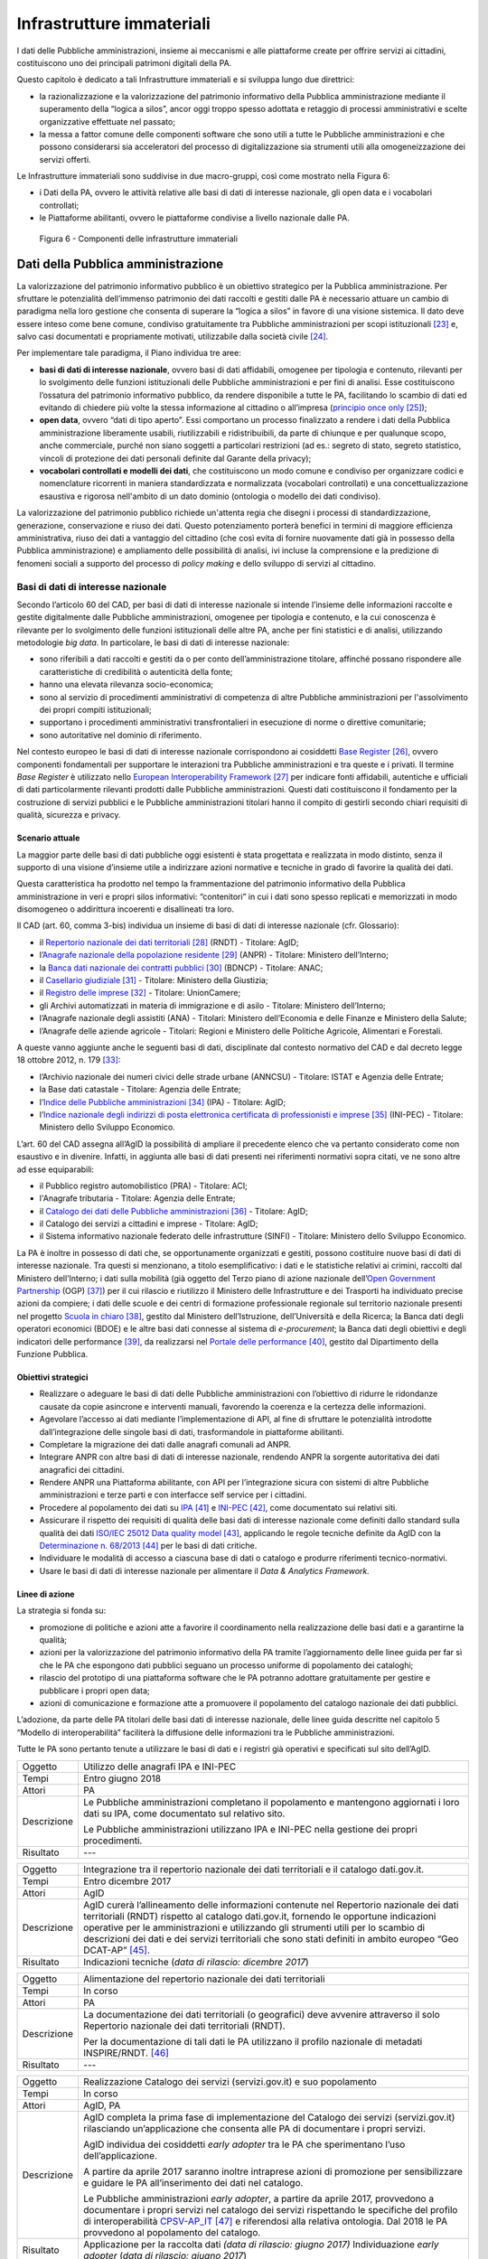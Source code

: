 Infrastrutture immateriali
==========================

I dati delle Pubbliche amministrazioni, insieme ai meccanismi e alle
piattaforme create per offrire servizi ai cittadini, costituiscono uno
dei principali patrimoni digitali della PA.

Questo capitolo è dedicato a tali Infrastrutture immateriali e si
sviluppa lungo due direttrici:

-  la razionalizzazione e la valorizzazione del patrimonio informativo
   della Pubblica amministrazione mediante il superamento della “logica
   a silos”, ancor oggi troppo spesso adottata e retaggio di processi
   amministrativi e scelte organizzative effettuate nel passato;

-  la messa a fattor comune delle componenti software che sono utili a
   tutte le Pubbliche amministrazioni e che possono considerarsi sia
   acceleratori del processo di digitalizzazione sia strumenti utili
   alla omogeneizzazione dei servizi offerti.

Le Infrastrutture immateriali sono suddivise in due macro-gruppi, così
come mostrato nella Figura 6:

-  i Dati della PA, ovvero le attività relative alle basi di dati di
   interesse nazionale, gli open data e i vocabolari controllati;

-  le Piattaforme abilitanti, ovvero le piattaforme condivise
   a livello nazionale dalle PA.

.. figure:: media/figura6.svg
   :width: 100%

   Figura 6 - Componenti delle infrastrutture immateriali

Dati della Pubblica amministrazione 
------------------------------------

La valorizzazione del patrimonio informativo pubblico è un obiettivo
strategico per la Pubblica amministrazione. Per sfruttare le
potenzialità dell’immenso patrimonio dei dati raccolti e gestiti dalle
PA è necessario attuare un cambio di paradigma nella loro gestione che
consenta di superare la “logica a silos” in favore di una visione
sistemica. Il dato deve essere inteso come bene comune, condiviso
gratuitamente tra Pubbliche amministrazioni per scopi
istituzionali [23]_ e, salvo casi documentati e propriamente motivati,
utilizzabile dalla società civile [24]_.

Per implementare tale paradigma, il Piano individua tre aree:

-  **basi di dati di interesse nazionale**, ovvero basi di dati
   affidabili, omogenee per tipologia e contenuto, rilevanti per lo
   svolgimento delle funzioni istituzionali delle Pubbliche
   amministrazioni e per fini di analisi. Esse costituiscono l’ossatura
   del patrimonio informativo pubblico, da rendere disponibile a tutte
   le PA, facilitando lo scambio di dati ed evitando di chiedere più
   volte la stessa informazione al cittadino o all’impresa (`principio
   once only <http://ec.europa.eu/transparency/regdoc/rep/1/2016/EN/1-2016-179-EN-F1-1.PDF>`__\  [25]_);

-  **open data**, ovvero “dati di tipo aperto”. Essi comportano un
   processo finalizzato a rendere i dati della Pubblica amministrazione
   liberamente usabili, riutilizzabili e ridistribuibili, da parte di
   chiunque e per qualunque scopo, anche commerciale, purché non siano
   soggetti a particolari restrizioni (ad es.: segreto di stato, segreto
   statistico, vincoli di protezione dei dati personali definite dal
   Garante della privacy);

-  **vocabolari controllati e modelli dei dati**, che costituiscono un
   modo comune e condiviso per organizzare codici e nomenclature
   ricorrenti in maniera standardizzata e normalizzata (vocabolari
   controllati) e una concettualizzazione esaustiva e rigorosa
   nell'ambito di un dato dominio (ontologia o modello dei dati
   condiviso).

La valorizzazione del patrimonio pubblico richiede un'attenta regia che
disegni i processi di standardizzazione, generazione, conservazione e
riuso dei dati. Questo potenziamento porterà benefici in termini di
maggiore efficienza amministrativa, riuso dei dati a vantaggio del
cittadino (che così evita di fornire nuovamente dati già in possesso
della Pubblica amministrazione) e ampliamento delle possibilità di
analisi, ivi incluse la comprensione e la predizione di fenomeni sociali
a supporto del processo di *policy making* e dello sviluppo di servizi
al cittadino.

Basi di dati di interesse nazionale
~~~~~~~~~~~~~~~~~~~~~~~~~~~~~~~~~~~

Secondo l’articolo 60 del CAD, per basi di dati di interesse nazionale
si intende l’insieme delle informazioni raccolte e gestite digitalmente
dalle Pubbliche amministrazioni, omogenee per tipologia e contenuto, e
la cui conoscenza è rilevante per lo svolgimento delle funzioni
istituzionali delle altre PA, anche per fini statistici e di analisi,
utilizzando metodologie *big data*. In particolare, le basi di dati di
interesse nazionale:

-  sono riferibili a dati raccolti e gestiti da o per conto
   dell’amministrazione titolare, affinché possano rispondere alle
   caratteristiche di credibilità o autenticità della fonte;

-  hanno una elevata rilevanza socio-economica;

-  sono al servizio di procedimenti amministrativi di competenza di
   altre Pubbliche amministrazioni per l'assolvimento dei propri compiti
   istituzionali;

-  supportano i procedimenti amministrativi transfrontalieri in
   esecuzione di norme o direttive comunitarie;

-  sono autoritative nel dominio di riferimento.

Nel contesto europeo le basi di dati di interesse nazionale
corrispondono ai cosiddetti `Base
Register <https://ec.europa.eu/isa2/sites/isa/files/presentations/peter-burian.pdf>`__\  [26]_,
ovvero componenti fondamentali per supportare le interazioni tra
Pubbliche amministrazioni e tra queste e i privati. Il termine *Base
Register* è utilizzato nello `European Interoperability
Framework <https://joinup.ec.europa.eu/asset/eia/description>`__\  [27]_
per indicare fonti affidabili, autentiche e ufficiali di dati
particolarmente rilevanti prodotti dalle Pubbliche amministrazioni.
Questi dati costituiscono il fondamento per la costruzione di servizi
pubblici e le Pubbliche amministrazioni titolari hanno il compito di
gestirli secondo chiari requisiti di qualità, sicurezza e privacy.

Scenario attuale
^^^^^^^^^^^^^^^^

La maggior parte delle basi di dati pubbliche oggi esistenti è stata
progettata e realizzata in modo distinto, senza il supporto di una
visione d’insieme utile a indirizzare azioni normative e tecniche in
grado di favorire la qualità dei dati.

Questa caratteristica ha prodotto nel tempo la frammentazione del
patrimonio informativo della Pubblica amministrazione in veri e propri
silos informativi: “contenitori” in cui i dati sono spesso replicati e
memorizzati in modo disomogeneo o addirittura incoerenti e disallineati
tra loro.

Il CAD (art. 60, comma 3-bis) individua un insieme di basi di dati di
interesse nazionale (cfr. Glossario):

-  il `Repertorio nazionale dei dati
   territoriali <http://www.rndt.gov.it/>`__\  [28]_ (RNDT) - Titolare:
   AgID;

-  l’\ `Anagrafe nazionale della popolazione
   residente <http://www.registroimprese.it/>`__\  [29]_ (ANPR) -
   Titolare: Ministero dell’Interno;

-  la `Banca dati nazionale dei contratti
   pubblici <http://portaletrasparenza.anticorruzione.it/microstrategy/html/index.htm>`__\  [30]_
   (BDNCP) - Titolare: ANAC;

-  il `Casellario
   giudiziale <https://certificaticasellario.giustizia.it/sac/>`__\  [31]_ -
   Titolare: Ministero della Giustizia;

-  il `Registro delle
   imprese <http://www.registroimprese.it/>`__\  [32]_ - Titolare:
   UnionCamere;

-  gli Archivi automatizzati in materia di immigrazione e di asilo -
   Titolare: Ministero dell’Interno;

-  l’Anagrafe nazionale degli assistiti (ANA) - Titolari: Ministero
   dell’Economia e delle Finanze e Ministero della Salute;

-  l’Anagrafe delle aziende agricole - Titolari: Regioni e Ministero
   delle Politiche Agricole, Alimentari e Forestali.

A queste vanno aggiunte anche le seguenti basi di dati, disciplinate dal
contesto normativo del CAD e dal decreto legge 18 ottobre 2012, n.
179 [33]_:

-  l’Archivio nazionale dei numeri civici delle strade urbane (ANNCSU) -
   Titolare: ISTAT e Agenzia delle Entrate;

-  la Base dati catastale - Titolare: Agenzia delle Entrate;

-  l’\ `Indice delle Pubbliche
   amministrazioni <http://www.indicepa.gov.it>`__\  [34]_ (IPA) -
   Titolare: AgID;

-  l’\ `Indice nazionale degli indirizzi di posta elettronica
   certificata di professionisti e
   imprese <https://www.inipec.gov.it>`__\  [35]_ (INI-PEC) - Titolare:
   Ministero dello Sviluppo Economico.

L’art. 60 del CAD assegna all’AgID la possibilità di ampliare il
precedente elenco che va pertanto considerato come non esaustivo e in
divenire. Infatti, in aggiunta alle basi di dati presenti nei
riferimenti normativi sopra citati, ve ne sono altre ad esse
equiparabili:

-  il Pubblico registro automobilistico (PRA) - Titolare: ACI;

-  l'Anagrafe tributaria - Titolare: Agenzia delle Entrate;

-  il `Catalogo dei dati delle Pubbliche
   amministrazioni <http://www.dati.gov.it>`__\  [36]_ - Titolare:
   AgID;

-  il Catalogo dei servizi a cittadini e imprese - Titolare: AgID;

-  il Sistema informativo nazionale federato delle infrastrutture
   (SINFI) - Titolare: Ministero dello Sviluppo Economico.

La PA è inoltre in possesso di dati che, se opportunamente organizzati e
gestiti, possono costituire nuove basi di dati di interesse nazionale.
Tra questi si menzionano, a titolo esemplificativo: i dati e le
statistiche relativi ai crimini, raccolti dal Ministero dell’Interno; i
dati sulla mobilità (già oggetto del Terzo piano di azione nazionale
dell’\ `Open Government
Partnership <http://open.gov.it/terzo-piano-dazione-nazionale/>`__
(OGP) [37]_) per il cui rilascio e riutilizzo il Ministero delle
Infrastrutture e dei Trasporti ha individuato precise azioni da
compiere; i dati delle scuole e dei centri di formazione professionale
regionale sul territorio nazionale presenti nel progetto `Scuola in
chiaro <http://cercalatuascuola.istruzione.it>`__\  [38]_, gestito dal
Ministero dell’Istruzione, dell’Università e della Ricerca; la Banca
dati degli operatori economici (BDOE) e le altre basi dati connesse al
sistema di *e-procurement*; la Banca dati degli obiettivi e degli
indicatori delle performance [39]_, da realizzarsi nel `Portale delle
performance <https://performance.gov.it/>`__\  [40]_, gestito dal
Dipartimento della Funzione Pubblica.

Obiettivi strategici
^^^^^^^^^^^^^^^^^^^^

-  Realizzare o adeguare le basi di dati delle Pubbliche
   amministrazioni con l’obiettivo di ridurre le ridondanze causate da
   copie asincrone e interventi manuali, favorendo la coerenza e la
   certezza delle informazioni.

-  Agevolare l’accesso ai dati mediante l’implementazione di API, al
   fine di sfruttare le potenzialità introdotte dall’integrazione delle
   singole basi di dati, trasformandole in piattaforme abilitanti.

-  Completare la migrazione dei dati dalle anagrafi comunali ad ANPR.

-  Integrare ANPR con altre basi di dati di interesse nazionale,
   rendendo ANPR la sorgente autoritativa dei dati anagrafici dei
   cittadini.

-  Rendere ANPR una Piattaforma abilitante, con API per l’integrazione
   sicura con sistemi di altre Pubbliche amministrazioni e terze parti e
   con interfacce self service per i cittadini.

-  Procedere al popolamento dei dati su
   `IPA <http://www.indicepa.gov.it>`__\  [41]_ e
   `INI-PEC <http://www.inipec.gov.it>`__\  [42]_, come documentato
   sui relativi siti.

-  Assicurare il rispetto dei requisiti di qualità delle basi dati di
   interesse nazionale come definiti dallo standard sulla qualità dei
   dati `ISO/IEC 25012 Data quality
   model <https://www.iso.org/obp/ui/#iso:std:iso-iec:25012:ed-1:v1:en>`__\  [43]_,
   applicando le regole tecniche definite da AgID con la
   `Determinazione n.
   68/2013 <http://www.agid.gov.it/sites/default/files/circolari/dt_cs_n.68_-_2013dig_-regole_tecniche_basi_dati_critiche_art_2bis_dl_179-2012_sito.pdf>`__\  [44]_
   per le basi di dati critiche.

-  Individuare le modalità di accesso a ciascuna base di dati o catalogo
   e produrre riferimenti tecnico-normativi.

-  Usare le basi di dati di interesse nazionale per alimentare il *Data
   & Analytics Framework.*

Linee di azione
^^^^^^^^^^^^^^^

La strategia si fonda su:

-  promozione di politiche e azioni atte a favorire il coordinamento
   nella realizzazione delle basi dati e a garantirne la qualità;

-  azioni per la valorizzazione del patrimonio informativo della PA
   tramite l’aggiornamento delle linee guida per far sì che le PA che
   espongono dati pubblici seguano un processo uniforme di popolamento
   dei cataloghi;

-  rilascio del prototipo di una piattaforma software che le PA potranno
   adottare gratuitamente per gestire e pubblicare i propri open data;

-  azioni di comunicazione e formazione atte a promuovere il popolamento
   del catalogo nazionale dei dati pubblici.

L’adozione, da parte delle PA titolari delle basi dati di interesse
nazionale, delle linee guida descritte nel capitolo 5 “Modello di
interoperabilità” faciliterà la diffusione delle informazioni tra le
Pubbliche amministrazioni.

Tutte le PA sono pertanto tenute a utilizzare le basi di dati e i
registri già operativi e specificati sul sito dell’AgID.

+---------------+----------------------------------------------------------------------------------------------------------------------------------------------------+
| Oggetto       | Utilizzo delle anagrafi IPA e INI-PEC                                                                                                              |
+---------------+----------------------------------------------------------------------------------------------------------------------------------------------------+
| Tempi         | Entro giugno 2018                                                                                                                                  |
+---------------+----------------------------------------------------------------------------------------------------------------------------------------------------+
| Attori        | PA                                                                                                                                                 |
+---------------+----------------------------------------------------------------------------------------------------------------------------------------------------+
| Descrizione   | Le Pubbliche amministrazioni completano il popolamento e mantengono aggiornati i loro dati su IPA, come documentato sul relativo sito.             |
|               |                                                                                                                                                    |
|               | Le Pubbliche amministrazioni utilizzano IPA e INI-PEC nella gestione dei propri procedimenti.                                                      |
+---------------+----------------------------------------------------------------------------------------------------------------------------------------------------+
| Risultato     | ---                                                                                                                                                |
+---------------+----------------------------------------------------------------------------------------------------------------------------------------------------+

+---------------+-------------------------------------------------------------------------------------------------------------------------------------------------------------------------------------------------------------------------------------------------------------------+
| Oggetto       | Pubblicazione elenco basi di dati di interesse nazionale                                                                                                                                                                                                          |
+---------------+-------------------------------------------------------------------------------------------------------------------------------------------------------------------------------------------------------------------------------------------------------------------+
| Tempi         | Entro luglio 2017                                                                                                                                                                                                                                                 |
+---------------+-------------------------------------------------------------------------------------------------------------------------------------------------------------------------------------------------------------------------------------------------------------------+
| Attori        | AgID, PA                                                                                                                                                                                                                                                         |
+---------------+-------------------------------------------------------------------------------------------------------------------------------------------------------------------------------------------------------------------------------------------------------------------+
| Descrizione   | AgID renderà disponibile sul proprio sito istituzionale e sul portale dati.gov.it, l’elenco delle basi di dati di interesse nazionale e le relative schede informative raccolte.                                                                                  |
|               |                                                                                                                                                                                                                                                                   |
|               | Le Pubbliche amministrazioni titolari di basi di dati di interesse nazionale provvedono a descrivere le stesse mediante una specifica scheda informativa che illustra le modalità di fruizione e i principali riferimenti tecnico-normativi delle basi di dati.   |
+---------------+-------------------------------------------------------------------------------------------------------------------------------------------------------------------------------------------------------------------------------------------------------------------+
| Risultato     | Schede informative (*data di rilascio: giugno 2017*)                                                                                                                                                                                                              |
|               | Pagina web con elenco basi di dati di interesse nazionale *(data di rilascio: luglio 2017)*                                                                                                                                                                       |
+---------------+-------------------------------------------------------------------------------------------------------------------------------------------------------------------------------------------------------------------------------------------------------------------+

+---------------+-----------------------------------------------------------------------------------------------------------------------------------------------------------------------------------------------------------------------------------------------------------------------------------------------------------------------------------------------------------------------------------------+
| Oggetto       | Integrazione tra il repertorio nazionale dei dati territoriali e il catalogo dati.gov.it.                                                                                                                                                                                                                                                                                               |
+---------------+-----------------------------------------------------------------------------------------------------------------------------------------------------------------------------------------------------------------------------------------------------------------------------------------------------------------------------------------------------------------------------------------+
| Tempi         | Entro dicembre 2017                                                                                                                                                                                                                                                                                                                                                                     |
+---------------+-----------------------------------------------------------------------------------------------------------------------------------------------------------------------------------------------------------------------------------------------------------------------------------------------------------------------------------------------------------------------------------------+
| Attori        | AgID                                                                                                                                                                                                                                                                                                                                                                                    |
+---------------+-----------------------------------------------------------------------------------------------------------------------------------------------------------------------------------------------------------------------------------------------------------------------------------------------------------------------------------------------------------------------------------------+
| Descrizione   | AgID curerà l’allineamento delle informazioni contenute nel Repertorio nazionale dei dati territoriali (RNDT) rispetto al catalogo dati.gov.it, fornendo le opportune indicazioni operative per le amministrazioni e utilizzando gli strumenti utili per lo scambio di descrizioni dei dati e dei servizi territoriali che sono stati definiti in ambito europeo “Geo DCAT-AP” [45]_.   |
+---------------+-----------------------------------------------------------------------------------------------------------------------------------------------------------------------------------------------------------------------------------------------------------------------------------------------------------------------------------------------------------------------------------------+
| Risultato     | Indicazioni tecniche (*data di rilascio: dicembre 2017*)                                                                                                                                                                                                                                                                                                                                |
+---------------+-----------------------------------------------------------------------------------------------------------------------------------------------------------------------------------------------------------------------------------------------------------------------------------------------------------------------------------------------------------------------------------------+

+---------------+----------------------------------------------------------------------------------------------------------------------------------------------+
| Oggetto       | Alimentazione del repertorio nazionale dei dati territoriali                                                                                 |
+---------------+----------------------------------------------------------------------------------------------------------------------------------------------+
| Tempi         | In corso                                                                                                                                     |
+---------------+----------------------------------------------------------------------------------------------------------------------------------------------+
| Attori        | PA                                                                                                                                           |
+---------------+----------------------------------------------------------------------------------------------------------------------------------------------+
| Descrizione   | La documentazione dei dati territoriali (o geografici) deve avvenire attraverso il solo Repertorio nazionale dei dati territoriali (RNDT).   |
|               |                                                                                                                                              |
|               | Per la documentazione di tali dati le PA utilizzano il profilo nazionale di metadati INSPIRE/RNDT. [46]_                                     |
+---------------+----------------------------------------------------------------------------------------------------------------------------------------------+
| Risultato     | ---                                                                                                                                          |
+---------------+----------------------------------------------------------------------------------------------------------------------------------------------+

+---------------+----------------------------------------------------------------------------------------------------------------------------------------------------------------------------------------------------------------------------------------------------------------------------------------------------------------------------------------------------------------------------------+
| Oggetto       | Realizzazione Catalogo dei servizi (servizi.gov.it) e suo popolamento                                                                                                                                                                                                                                                                                                            |
+---------------+----------------------------------------------------------------------------------------------------------------------------------------------------------------------------------------------------------------------------------------------------------------------------------------------------------------------------------------------------------------------------------+
| Tempi         | In corso                                                                                                                                                                                                                                                                                                                                                                         |
+---------------+----------------------------------------------------------------------------------------------------------------------------------------------------------------------------------------------------------------------------------------------------------------------------------------------------------------------------------------------------------------------------------+
| Attori        | AgID, PA                                                                                                                                                                                                                                                                                                                                                                         |
+---------------+----------------------------------------------------------------------------------------------------------------------------------------------------------------------------------------------------------------------------------------------------------------------------------------------------------------------------------------------------------------------------------+
| Descrizione   | AgID completa la prima fase di implementazione del Catalogo dei servizi (servizi.gov.it) rilasciando un’applicazione che consenta alle PA di documentare i propri servizi.                                                                                                                                                                                                       |
|               |                                                                                                                                                                                                                                                                                                                                                                                  |
|               | AgID individua dei cosiddetti *early adopter* tra le PA che sperimentano l’uso dell’applicazione.                                                                                                                                                                                                                                                                                |
|               |                                                                                                                                                                                                                                                                                                                                                                                  |
|               | A partire da aprile 2017 saranno inoltre intraprese azioni di promozione per sensibilizzare e guidare le PA all’inserimento dei dati nel catalogo.                                                                                                                                                                                                                               |
|               |                                                                                                                                                                                                                                                                                                                                                                                  |
|               | Le Pubbliche amministrazioni *early adopter*, a partire da aprile 2017, provvedono a documentare i propri servizi nel catalogo dei servizi rispettando le specifiche del profilo di interoperabilità `CPSV-AP\_IT <http://www.dati.gov.it/consultazione/CPSV-AP_IT>`__\  [47]_ e riferendosi alla relativa ontologia. Dal 2018 le PA provvedono al popolamento del catalogo.     |
+---------------+----------------------------------------------------------------------------------------------------------------------------------------------------------------------------------------------------------------------------------------------------------------------------------------------------------------------------------------------------------------------------------+
| Risultato     | Applicazione per la raccolta dati *(data di rilascio: giugno 2017)*                                                                                                                                                                                                                                                                                                              |
|               | Individuazione *early adopter* (*data di rilascio: giugno 2017*)                                                                                                                                                                                                                                                                                                                 |
+---------------+----------------------------------------------------------------------------------------------------------------------------------------------------------------------------------------------------------------------------------------------------------------------------------------------------------------------------------------------------------------------------------+

+---------------+------------------------------------------------------------------------------------------------------------------------------+
| Oggetto       | Completamento del popolamento di ANPR                                                                                        |
+---------------+------------------------------------------------------------------------------------------------------------------------------+
| Tempi         | Entro dicembre 2018                                                                                                          |
+---------------+------------------------------------------------------------------------------------------------------------------------------+
| Attori        | Comuni, Ministero dell'Interno, Sogei                                                                                        |
+---------------+------------------------------------------------------------------------------------------------------------------------------+
| Descrizione   | Tutti i dati delle anagrafi comunali (APR) migrano ad ANPR, in collaborazione tra Comuni, Ministero dell’Interno, e Sogei.   |
+---------------+------------------------------------------------------------------------------------------------------------------------------+
| Risultato     | ANPR popolato con tutti i dati anagrafici dei Comuni italiani *(data di rilascio: dicembre 2018)*                            |
+---------------+------------------------------------------------------------------------------------------------------------------------------+

+---------------+---------------------------------------------------------------------------------------------------------------------------------------------------------------------------------------------------------------------------------------------------------------------------------+
| Oggetto       | Adeguamento delle basi di dati di interesse nazionale al Modello di interoperabilità                                                                                                                                                                                            |
+---------------+---------------------------------------------------------------------------------------------------------------------------------------------------------------------------------------------------------------------------------------------------------------------------------+
| Tempi         | Da gennaio 2018                                                                                                                                                                                                                                                                 |
+---------------+---------------------------------------------------------------------------------------------------------------------------------------------------------------------------------------------------------------------------------------------------------------------------------+
| Attori        | PA titolari di basi dati di interesse nazionale                                                                                                                                                                                                                                 |
+---------------+---------------------------------------------------------------------------------------------------------------------------------------------------------------------------------------------------------------------------------------------------------------------------------+
| Descrizione   | Le amministrazioni titolari di basi di dati di interesse nazionale devono adottare tutte le misure che consentano la piena attuazione delle linee guida e delle relative regole tecniche e l’accesso alle stesse secondo i principi definiti dal Modello di interoperabilità.   |
|               |                                                                                                                                                                                                                                                                                 |
|               | Le basi di dati di interesse nazionale dovranno assicurare il flusso di dati verso il *Data & Analytics Framework* della Pubblica amministrazione.                                                                                                                              |
+---------------+---------------------------------------------------------------------------------------------------------------------------------------------------------------------------------------------------------------------------------------------------------------------------------+
| Risultato     | ---                                                                                                                                                                                                                                                                             |
+---------------+---------------------------------------------------------------------------------------------------------------------------------------------------------------------------------------------------------------------------------------------------------------------------------+

+---------------+---------------------------------------------------------------------------------------------------------------------------------------------------------------------------------------------------------------------------------------------------------------------------------------------------------------------------------------------------------------------------------+
| Oggetto       | Integrazione delle basi di dati con il DAF                                                                                                                                                                                                                                                                                                                                      |
+---------------+---------------------------------------------------------------------------------------------------------------------------------------------------------------------------------------------------------------------------------------------------------------------------------------------------------------------------------------------------------------------------------+
| Tempi         | Da gennaio 2018                                                                                                                                                                                                                                                                                                                                                                 |
+---------------+---------------------------------------------------------------------------------------------------------------------------------------------------------------------------------------------------------------------------------------------------------------------------------------------------------------------------------------------------------------------------------+
| Attori        | PA, DAF                                                                                                                                                                                                                                                                                                                                                                         |
+---------------+---------------------------------------------------------------------------------------------------------------------------------------------------------------------------------------------------------------------------------------------------------------------------------------------------------------------------------------------------------------------------------+
| Descrizione   | Le PA interessate titolari delle basi di dati descritte nel presente capitolo provvedono a implementare dei canali di comunicazione con il *Data & Analytics Framework*, in modo da garantire l'aggiornamento dei dati nel DAF al momento della loro generazione. Le modalità di comunicazione saranno definite dall'\ *owner* del DAF e descritte in opportune linee guida.   |
+---------------+---------------------------------------------------------------------------------------------------------------------------------------------------------------------------------------------------------------------------------------------------------------------------------------------------------------------------------------------------------------------------------+
| Risultato     | Linee guida per l'integrazione con il DAF *(data di rilascio: da definire)*                                                                                                                                                                                                                                                                                                     |
|               | Implementazione dei meccanismi di popolamento e messa in produzione dalle PA titolari dei dati *(data di rilascio: da definire)*                                                                                                                                                                                                                                                |
+---------------+---------------------------------------------------------------------------------------------------------------------------------------------------------------------------------------------------------------------------------------------------------------------------------------------------------------------------------------------------------------------------------+

+---------------+------------------------------------------------------------------------------------------------------------------------------------------------------------------------------------------------------------------------------------------------------------------------------------------------------------------------------------------------------------------------------------------------------+
| Oggetto       | Banca dati degli operatori economici BDOE                                                                                                                                                                                                                                                                                                                                                            |
+---------------+------------------------------------------------------------------------------------------------------------------------------------------------------------------------------------------------------------------------------------------------------------------------------------------------------------------------------------------------------------------------------------------------------+
| Tempi         | Entro luglio 2018                                                                                                                                                                                                                                                                                                                                                                                    |
+---------------+------------------------------------------------------------------------------------------------------------------------------------------------------------------------------------------------------------------------------------------------------------------------------------------------------------------------------------------------------------------------------------------------------+
| Attori        | MIT, AgID e tutte le PA detentrici di basi dati di interesse nazionale                                                                                                                                                                                                                                                                                                                               |
+---------------+------------------------------------------------------------------------------------------------------------------------------------------------------------------------------------------------------------------------------------------------------------------------------------------------------------------------------------------------------------------------------------------------------+
| Descrizione   | La Banca dati degli operatori economici (BDOE) funge da intermediario unico delle richieste da parte della stazione appaltante di documenti o dati di comprova dei requisiti dichiarati dall’operatore economico in fase di sottomissione dell’offerta. Permette inoltre di certificare il rispetto da parte della stazione appaltante dell’obbligo indicato al comma 1 Art.81 del D.Lgs 50/2016 .   |
|               |                                                                                                                                                                                                                                                                                                                                                                                                      |
|               | La BDOE fornisce anche il servizio di comprova indicato da e-Certis [48]_ per verificare le dichiarazioni degli operatori economici italiani.                                                                                                                                                                                                                                                        |
|               |                                                                                                                                                                                                                                                                                                                                                                                                      |
|               | Le basi di dati utilizzate dalla BDOE per recuperare le suddette informazioni sono i registri nazionali messi a disposizione dalle seguenti Amministrazioni: MISE, Agenzia delle Entrate, Unioncamere/Infocamere, Ministero della Giustizia, Ministero dell’Interno, ANAC, Ministero del Lavoro, INPS, INAIL, Casse Edili, Accredia, InarCassa e altre Casse professionali.                          |
|               |                                                                                                                                                                                                                                                                                                                                                                                                      |
|               | Il piano di integrazione della BDOE con le suddette basi di dati contempla anche l’adeguamento di queste ultime al fine di una gestione completamente digitale delle informazioni, prevedendone la storicizzazione.                                                                                                                                                                                  |
+---------------+------------------------------------------------------------------------------------------------------------------------------------------------------------------------------------------------------------------------------------------------------------------------------------------------------------------------------------------------------------------------------------------------------+
| Risultato     | Specifiche tecniche di integrazione della Banca dati degli operatori economici con le stazioni appaltanti e con le basi di dati che forniscono le informazioni di comprova *(data di rilascio: settembre 2017)*                                                                                                                                                                                      |
|               | Integrazione della Banca dati degli operatori economici con le basi di dati che già dispongono delle informazioni in formato digitale *(data di rilascio: dicembre 2017)*                                                                                                                                                                                                                            |
|               | Completamento dell’integrazione con le basi di dati e operatività della Banca dati degli operatori economici *(data di rilascio: aprile 2018)*                                                                                                                                                                                                                                                       |
+---------------+------------------------------------------------------------------------------------------------------------------------------------------------------------------------------------------------------------------------------------------------------------------------------------------------------------------------------------------------------------------------------------------------------+

Open data
~~~~~~~~~

Gli *open data* sono definiti “dati di tipo aperto” nell’art. 68 del CAD
e sono considerati elementi fondanti nel recepimento della Direttiva
europea sull'informazione nel settore pubblico [49]_.

I dati pubblici sono aperti se:

-  non sono riferibili a singole persone;

-  sono resi disponibili in formato aperto, ovvero non proprietario,
   corredati dei relativi metadati;

-  hanno associata una licenza che ne consente a chiunque il più ampio
   riutilizzo. Sono ammessi al massimo due vincoli: indicare la fonte di
   provenienza dei dati, riutilizzarli secondo gli stessi termini per
   cui sono stati licenziati originariamente;

-  sono resi disponibili gratuitamente o ai soli costi marginali per la
   loro riproduzione e divulgazione, salvo casi eccezionali che siano
   trasparentemente e chiaramente identificati dalle amministrazioni
   titolari dei dati insieme ad AgID.

Scenario attuale
^^^^^^^^^^^^^^^^

La maggior parte delle PA continua nelle attività volte a rendere aperti
e gratuiti per il riutilizzo alcuni dati pubblici da esse gestiti.
Esistono tuttavia situazioni in cui non si registrano particolari
evoluzioni negli anni. In tale contesto si evidenzia che la qualità dei
dati esposti non è ancora a un buon livello, se non in pochi casi
virtuosi. In particolare i dati non sono sempre aggiornati e alcune
iniziative risultano apparentemente abbandonate. Anche da un punto di
vista di documentazione e metadatazione la situazione è insufficiente.
La frequente mancanza di automazione e la conseguente modalità di
aggiornamento manuale dei dati, la scarsa presenza di standard a livello
nazionale e di API, l’adozione di svariate licenze, a volte tra loro
incompatibili, sono fattori che ostacolano un più ampio riutilizzo dei
dati.

Obiettivi strategici 
^^^^^^^^^^^^^^^^^^^^^

-  Identificare le basi di dati che possono essere rese disponibili
   secondo i principi dell'open data in coerenza con gli ambiti
   descritti nel capitolo 6 “Ecosistemi”.

-  Definire e applicare standard di generazione, aggiornamento e
   metadatazione delle basi di dati e promuoverne l'adozione da parte
   delle amministrazioni centrali e locali.

-  Aprire le basi di dati secondo un chiaro piano di rilascio,
   avvalendosi a tal riguardo delle funzionalità di automazione e
   gestione del dato offerte dal Data & Analytics Framework.

-  Rendere disponibili come dati di tipo aperto quelli attraverso i
   quali si possa ottenere un forte impatto sulla società civile e sulle
   imprese, garantendo il rispetto di requisiti di qualità come definiti
   dallo standard ISO/IEC 25012 *Data quality model* e incentivando il
   rilascio di API a esse associate.

-  Monitorare costantemente (i) l'adozione delle `linee guida per la
   valorizzazione del patrimonio informativo
   pubblico <http://www.dati.gov.it/sites/default/files/LG2016_0.pdf>`__\  [50]_,
   (ii) il raggiungimento degli obiettivi previsti dal processo di
   apertura, (iii) il soddisfacimento delle richieste di apertura
   provenienti dalla società civile, (iv) la qualità dei dati rilasciati
   e (v) la presenza di API.

Linee di azione
^^^^^^^^^^^^^^^

La strategia per realizzare i suddetti obiettivi si incentra
sull’adozione del
`protocollo <http://network.ot11ot2.it/sites/default/files/opendata1_elementi_tecnici_e_strategie_v4_0.pdf>`__\  [51]_
definito nell’ambito del gruppo di lavoro “\ *Data e Open Data
Management*\ ” del Comitato di pilotaggio istituito presso il
Dipartimento della Funzione Pubblica per il coordinamento degli
interventi OT11 e OT2, realizzati nel quadro dell’Accordo di
partenariato Italia.

La strategia prevede inoltre:

-  un costante monitoraggio delle azioni previste dal suddetto
   protocollo per predisporre un rapporto annuale sulla valorizzazione
   del patrimonio informativo pubblico e per rispondere alle richieste
   della Commissione Europea nel contesto dell’implementazione della
   Direttiva PSI 2.0 (Public Sector Information);

-  la costruzione di un prodotto dedicato che consenta la generazione e
   la diffusione standardizzata di informazioni, anche attraverso
   strumenti di *data visualization* e *dashboard* tematici, e la
   disponibilità di API per l’interrogazione diretta dei dati;

-  la messa a disposizione a tutte le PA di strumenti e piattaforme
   aperti che favoriscano il riuso di software già disponibile e
   l'adozione di best practice.

+---------------+------------------------------------------------------------------------------------------------------------------------------------------------------------------------------------------------------------------------------------------------------+
| Oggetto       | Aggiornamento delle linee guida per la valorizzazione del patrimonio informativo pubblico e predisposizione di standard per la gestione e la fruizione degli *open data*.                                                                            |
+---------------+------------------------------------------------------------------------------------------------------------------------------------------------------------------------------------------------------------------------------------------------------+
| Tempi         | Entro dicembre 2017                                                                                                                                                                                                                                  |
+---------------+------------------------------------------------------------------------------------------------------------------------------------------------------------------------------------------------------------------------------------------------------+
| Attori        | AgID, Team digitale                                                                                                                                                                                                                                 |
+---------------+------------------------------------------------------------------------------------------------------------------------------------------------------------------------------------------------------------------------------------------------------+
| Descrizione   | Aggiornamento delle linee guida per la valorizzazione del patrimonio informativo pubblico per la descrizione dei processi di gestione e condivisione dei *dataset* che rientrano all'interno del catalogo nazionale dei dati.                        |
|               |                                                                                                                                                                                                                                                      |
|               | Introduzione delle specifiche relative al rilascio di una piattaforma *open source* per la gestione del ciclo di vita degli open data delle PA (ad es. catalogazione, procedure di inserimento e aggiornamento dei dati, modalità di esposizione).   |
+---------------+------------------------------------------------------------------------------------------------------------------------------------------------------------------------------------------------------------------------------------------------------+
| Risultato     | Linee guida (*data di rilascio: luglio 2017*)                                                                                                                                                                                                        |
|               | Prototipo piattaforma *open source* su *repository* pubblico (*data di rilascio: dicembre 2017*)                                                                                                                                                     |
+---------------+------------------------------------------------------------------------------------------------------------------------------------------------------------------------------------------------------------------------------------------------------+

+---------------+--------------------------------------------------------------------------------------------------------------------------------------------------------------------------------------------------------------------------------------------------------------------------------------------------+
| Oggetto       | Individuazione delle basi di dati chiave                                                                                                                                                                                                                                                         |
+---------------+--------------------------------------------------------------------------------------------------------------------------------------------------------------------------------------------------------------------------------------------------------------------------------------------------+
| Tempi         | Entro giugno 2017                                                                                                                                                                                                                                                                                |
+---------------+--------------------------------------------------------------------------------------------------------------------------------------------------------------------------------------------------------------------------------------------------------------------------------------------------+
| Attori        | AgID e Team digitale                                                                                                                                                                                                                                                                             |
+---------------+--------------------------------------------------------------------------------------------------------------------------------------------------------------------------------------------------------------------------------------------------------------------------------------------------+
| Descrizione   | Individuazione di basi di dati chiave di particolare interesse per la collettività, da rendere disponibili come *open data* a livello nazionale, interrogabili secondo i principi descritti nel capitolo 5 “Modello di interoperabilità” e che usino Modelli di dati condivisi (sezione 4.1.4)   |
+---------------+--------------------------------------------------------------------------------------------------------------------------------------------------------------------------------------------------------------------------------------------------------------------------------------------------+
| Risultato     | Elenco delle basi di dati chiave (*data di rilascio: giugno 2017*)                                                                                                                                                                                                                               |
+---------------+--------------------------------------------------------------------------------------------------------------------------------------------------------------------------------------------------------------------------------------------------------------------------------------------------+

+---------------+--------------------------------------------------------------------------------------------------------------------------------------------------------------------------------------+
| Oggetto       | Evoluzione Dati.gov.it                                                                                                                                                               |
+---------------+--------------------------------------------------------------------------------------------------------------------------------------------------------------------------------------+
| Tempi         | Entro dicembre 2017                                                                                                                                                                  |
+---------------+--------------------------------------------------------------------------------------------------------------------------------------------------------------------------------------+
| Attori        | AgID, Team digitale                                                                                                                                                                  |
+---------------+--------------------------------------------------------------------------------------------------------------------------------------------------------------------------------------+
| Descrizione   | AgID, in collaborazione con il Team digitale, provvederà all’evoluzione dell’attuale catalogo dati.gov.it come spazio dedicato a:                                                    |
|               |                                                                                                                                                                                      |
|               | - documentare sia dati aperti sia basi di dati delle PA;                                                                                                                             |
|               |                                                                                                                                                                                      |
|               | - mostrare il livello di adeguamento delle PA al profilo di metadatazione DCAT-AP\_IT [52]_;                                                                                         |
|               |                                                                                                                                                                                      |
|               | - monitorare lo stato di avanzamento del processo di apertura dei dati della PA, gli aspetti di qualità e il riutilizzo dei dati;                                                    |
|               |                                                                                                                                                                                      |
|               | - visualizzare i dati con strumenti di *data visualization*;                                                                                                                         |
|               |                                                                                                                                                                                      |
|               | - facilitare l’interrogazione dei dati via API, al fine di supportare lo sviluppo di applicazioni e servizi;                                                                         |
|               |                                                                                                                                                                                      |
|               | - condividere modelli di dati comuni;                                                                                                                                                |
|               |                                                                                                                                                                                      |
|               | - condividere principi e *best practice* relativi al dato e alla sua gestione.                                                                                                       |
|               |                                                                                                                                                                                      |
|               | Il catalogo inoltre rappresenterà l’unico punto di accesso nazionale per l’interazione con analoghe iniziative europee in materia di dati.                                           |
|               |                                                                                                                                                                                      |
|               | Il progetto di sviluppo di dati.gov.it sarà reso aperto, disponibile su *repository* pubblico al fine di fornire una piattaforma di default pronta per il riuso da parte delle PA.   |
+---------------+--------------------------------------------------------------------------------------------------------------------------------------------------------------------------------------+
| Risultato     | Evoluzione dati.gov.it (*data di rilascio: dicembre 2017*)                                                                                                                           |
+---------------+--------------------------------------------------------------------------------------------------------------------------------------------------------------------------------------+

+---------------+----------------------------------------------------------------------------------------------------------------------------------------------------------------------------------------------------------------------------------------------------------------------------------+
| Oggetto       | Popolamento di Dati.gov.it                                                                                                                                                                                                                                                       |
+---------------+----------------------------------------------------------------------------------------------------------------------------------------------------------------------------------------------------------------------------------------------------------------------------------+
| Tempi         | In corso                                                                                                                                                                                                                                                                         |
+---------------+----------------------------------------------------------------------------------------------------------------------------------------------------------------------------------------------------------------------------------------------------------------------------------+
| Attori        | PA                                                                                                                                                                                                                                                                               |
+---------------+----------------------------------------------------------------------------------------------------------------------------------------------------------------------------------------------------------------------------------------------------------------------------------+
| Descrizione   | Le Pubbliche amministrazioni provvedono, nel rispetto delle Linee guida per la valorizzazione del patrimonio informativo pubblico, al corretto popolamento del catalogo nazionale dei dati.                                                                                      |
|               |                                                                                                                                                                                                                                                                                  |
|               | Le PA dovranno dotarsi delle infrastrutture di gestione e pubblicazione dei dati previste dalle sopra citate linee guida, o, in mancanza, adottare la piattaforma di default messa a disposizione da AgID e dal Team digitale secondo quanto stabilito nell’azione precedente.   |
+---------------+----------------------------------------------------------------------------------------------------------------------------------------------------------------------------------------------------------------------------------------------------------------------------------+
| Risultato     | ---                                                                                                                                                                                                                                                                              |
+---------------+----------------------------------------------------------------------------------------------------------------------------------------------------------------------------------------------------------------------------------------------------------------------------------+

+---------------+-----------------------------------------------------------------------------------------------------------------------------------------------------------------------------------------------------------------------------------------------------------------------------------------------------------+
| Oggetto       | Predisposizione dei metadati che descrivono basi di dati e dati aperti secondo il profilo DCAT-AP\_IT                                                                                                                                                                                                     |
+---------------+-----------------------------------------------------------------------------------------------------------------------------------------------------------------------------------------------------------------------------------------------------------------------------------------------------------+
| Tempi         | Entro dicembre 2017                                                                                                                                                                                                                                                                                       |
+---------------+-----------------------------------------------------------------------------------------------------------------------------------------------------------------------------------------------------------------------------------------------------------------------------------------------------------+
| Attori        | PA                                                                                                                                                                                                                                                                                                        |
+---------------+-----------------------------------------------------------------------------------------------------------------------------------------------------------------------------------------------------------------------------------------------------------------------------------------------------------+
| Descrizione   | Le PA espongono i metadati, relativi alle basi di dati e dati aperti di cui sono titolari, rispettando le specifiche DCAT-AP\_IT (profilo nazionale di metadatazione pienamente conforme a quello europeo DCAT-AP) e seguendo la semantica espressa dalla relativa ontologia pubblicata su dati.gov.it.   |
+---------------+-----------------------------------------------------------------------------------------------------------------------------------------------------------------------------------------------------------------------------------------------------------------------------------------------------------+
| Risultato     | Metadati conformi a DCAT-AP\_IT (*data di rilascio: dicembre 2017*)                                                                                                                                                                                                                                       |
+---------------+-----------------------------------------------------------------------------------------------------------------------------------------------------------------------------------------------------------------------------------------------------------------------------------------------------------+

+---------------+--------------------------------------------------------------------------------------------------------------------------------------------------------------------------------------------------------------------------------------------------------------------------------------------------------------------------------------------------------------------------------------------------------------------------------------------------------------------------------------------------------------------------------------------------------------------------------------+
| Oggetto       | Definizione e approvazione del paniere dinamico di *dataset* (Agenda nazionale per la valorizzazione del patrimonio informativo pubblico)                                                                                                                                                                                                                                                                                                                                                                                                                                            |
+---------------+--------------------------------------------------------------------------------------------------------------------------------------------------------------------------------------------------------------------------------------------------------------------------------------------------------------------------------------------------------------------------------------------------------------------------------------------------------------------------------------------------------------------------------------------------------------------------------------+
| Tempi         | In corso                                                                                                                                                                                                                                                                                                                                                                                                                                                                                                                                                                             |
+---------------+--------------------------------------------------------------------------------------------------------------------------------------------------------------------------------------------------------------------------------------------------------------------------------------------------------------------------------------------------------------------------------------------------------------------------------------------------------------------------------------------------------------------------------------------------------------------------------------+
| Attori        | AgID e Team digitale, tutte le PA                                                                                                                                                                                                                                                                                                                                                                                                                                                                                                                                                   |
+---------------+--------------------------------------------------------------------------------------------------------------------------------------------------------------------------------------------------------------------------------------------------------------------------------------------------------------------------------------------------------------------------------------------------------------------------------------------------------------------------------------------------------------------------------------------------------------------------------------+
| Descrizione   | AgID e il Team digitale raccolgono in un unico documento, aggiornabile di anno in anno:                                                                                                                                                                                                                                                                                                                                                                                                                                                                                              |
|               |                                                                                                                                                                                                                                                                                                                                                                                                                                                                                                                                                                                      |
|               | le basi di dati individuate nelle precedenti azioni;                                                                                                                                                                                                                                                                                                                                                                                                                                                                                                                                 |
|               |                                                                                                                                                                                                                                                                                                                                                                                                                                                                                                                                                                                      |
|               | le informazioni relative alle richieste di apertura di *dataset* da parte della società civile;                                                                                                                                                                                                                                                                                                                                                                                                                                                                                      |
|               |                                                                                                                                                                                                                                                                                                                                                                                                                                                                                                                                                                                      |
|               | le informazioni su impegni di apertura provenienti da iniziative istituzionali quali per esempio l’\ *Open Government Partnership* (OGP);                                                                                                                                                                                                                                                                                                                                                                                                                                            |
|               |                                                                                                                                                                                                                                                                                                                                                                                                                                                                                                                                                                                      |
|               | le segnalazioni di *dataset* chiave che le PA intendono rendere disponibili in *open data* secondo i propri piani di rilascio e nel rispetto di quanto è complessivamente previsto nel paniere stesso.                                                                                                                                                                                                                                                                                                                                                                               |
|               |                                                                                                                                                                                                                                                                                                                                                                                                                                                                                                                                                                                      |
|               | L’Allegato 5 “Paniere dataset open data” rappresenta un primo insieme di *dataset* e una prima azione di monitoraggio. Il Paniere è stato predisposto considerando tutti i *dataset* inclusi nelle agende per la valorizzazione del patrimonio informativo pubblico degli anni 2013, 2014 e 2015, nonché i dataset derivanti da iniziative internazionali (ad es. *Open Data Charter*, *Open Government Partnership*), dai piani di rilascio di alcune Regioni e PA centrali e da alcune richieste della società civile emerse a seguito di consultazioni pubbliche ufficiali.       |
|               |                                                                                                                                                                                                                                                                                                                                                                                                                                                                                                                                                                                      |
|               | AgID pubblica il Paniere sul proprio sito istituzionale e su dati.gov.it.                                                                                                                                                                                                                                                                                                                                                                                                                                                                                                            |
+---------------+--------------------------------------------------------------------------------------------------------------------------------------------------------------------------------------------------------------------------------------------------------------------------------------------------------------------------------------------------------------------------------------------------------------------------------------------------------------------------------------------------------------------------------------------------------------------------------------+
| Risultato     | Paniere dinamico di dataset (*data di rilascio: febbraio di ogni anno*)                                                                                                                                                                                                                                                                                                                                                                                                                                                                                                              |
+---------------+--------------------------------------------------------------------------------------------------------------------------------------------------------------------------------------------------------------------------------------------------------------------------------------------------------------------------------------------------------------------------------------------------------------------------------------------------------------------------------------------------------------------------------------------------------------------------------------+

+---------------+-------------------------------------------------------------------------------------------------------------------------------------------------------------------------------------------------------------------------------------------------------------------------------------------------+
| Oggetto       | Monitoraggio open data (Rapporto annuale per la valorizzazione del patrimonio informativo pubblico)                                                                                                                                                                                             |
+---------------+-------------------------------------------------------------------------------------------------------------------------------------------------------------------------------------------------------------------------------------------------------------------------------------------------+
| Tempi         | In corso                                                                                                                                                                                                                                                                                        |
+---------------+-------------------------------------------------------------------------------------------------------------------------------------------------------------------------------------------------------------------------------------------------------------------------------------------------+
| Attori        | AgID e Dipartimento della Funzione Pubblica, tutte le PA                                                                                                                                                                                                                                       |
+---------------+-------------------------------------------------------------------------------------------------------------------------------------------------------------------------------------------------------------------------------------------------------------------------------------------------+
| Descrizione   | AgID utilizza il Paniere dinamico come base di riferimento per l’espletamento di azioni di monitoraggio previste nel contesto dell’Accordo di Partenariato Italia 2014-2020 [53]_, dell’art. 52 del CAD e dell'implementazione della direttiva europea PSI 2.0 (*Public Sector Information*).   |
|               |                                                                                                                                                                                                                                                                                                 |
|               | In particolare, AgID definisce e mantiene aggiornato un indicatore di monitoraggio (che considera anche aspetti di qualità dei dati aperti) e predispone il Rapporto per la valorizzazione del patrimonio informativo pubblico (art. 52 del CAD).                                               |
|               |                                                                                                                                                                                                                                                                                                 |
|               | Entro il mese di gennaio di ogni anno, AgID sottopone il Rapporto al Dipartimento della Funzione Pubblica che lo approva entro il mese di febbraio. AgID pubblica il Rapporto in *open data* sul proprio sito istituzionale e su dati.gov.it.                                                   |
+---------------+-------------------------------------------------------------------------------------------------------------------------------------------------------------------------------------------------------------------------------------------------------------------------------------------------+
| Risultato     | Rapporto di monitoraggio (*data di rilascio: febbraio di ogni anno*)                                                                                                                                                                                                                            |
+---------------+-------------------------------------------------------------------------------------------------------------------------------------------------------------------------------------------------------------------------------------------------------------------------------------------------+

Vocabolari controllati e modelli dati
~~~~~~~~~~~~~~~~~~~~~~~~~~~~~~~~~~~~~

Al fine di favorire il processo di scambio dati tra Pubbliche
amministrazioni è necessario:

-  armonizzare e standardizzare codici e nomenclature ricorrenti in
   vocabolari controllati, da utilizzarsi nell’implementazione delle
   basi di dati pubbliche. I vocabolari controllati sono pertanto
   risorse utili sia ad avviare il processo di normalizzazione dei dati
   in possesso della PA sia a offrire alle imprese e ai privati punti di
   riferimento ufficiali per il popolamento delle loro basi di dati;

-  identificare e definire modelli di dati (ontologie) condivisi in
   particolare per dati trasversali ai diversi domini applicativi (ad
   es. persone, organizzazioni, servizi, luoghi).

Scenario attuale
^^^^^^^^^^^^^^^^

Le `iniziative a livello
europeo <http://publications.europa.eu/mdr/authority/>`__\  [54]_ e
nazionale condotte nell’ambito della realizzazione delle basi di dati
delle PA evidenziano la necessità di definire vocabolari controllati e
modelli di dati condivisi (ontologie). Per i profili di metadatazione
dei dati e servizi, AgID ha già creato e identificato ontologie di
riferimento e una serie di vocabolari controllati da utilizzare nel
contesto italiano.

Per alcuni vocabolari controllati è necessario tener traccia
dell’evoluzione temporale. Si consideri per esempio che non esistono
vocabolari controllati che permettono una ricostruzione dell’evoluzione
storica dei nomi dei Comuni italiani o degli Stati esteri. Benché alcune
iniziative atte a colmare tali lacune siano state già avviate, è
necessario definire le modalità di aggiornamento e di erogazione dei
vocabolari, al fine di renderli un patrimonio strategico.

Obiettivi strategici
^^^^^^^^^^^^^^^^^^^^

-  Individuare e/o definire modelli di dati (ontologie) di riferimento
   in particolare per dati trasversali ai diversi domini applicativi e
   per le basi di dati chiave identificate nelle azioni previste in
   sezione 4.1.3, anche avvalendosi di competenze specifiche provenienti
   dal mondo della ricerca.

-  Nell’ambito del nuovo dati.gov.it, come precedentemente descritto,
   fornire un elenco pubblico accessibile mediante API, che referenzi i
   vocabolari controllati e le ontologie di riferimento.

-  Garantire per ciascun vocabolario controllato e modello dei dati
   l’individuazione di un ente responsabile che ne assicuri il
   mantenimento.

-  Gestire la storicizzazione dei vocabolari.

Linee di azione
^^^^^^^^^^^^^^^

La realizzazione delle ontologie e dell’elenco pubblico riportato nel
nuovo dati.gov.it è curata da AgID che individua sia i vocabolari
controllati (a partire da quelli riconosciuti a livello internazionale e
utilizzabili nel contesto italiano) sia le Pubbliche amministrazioni che
rappresentano sorgenti autoritative per i vocabolari controllati stessi
e per le ontologie. Insieme a queste amministrazioni, AgID stabilisce le
modalità di aggiornamento e di pubblicazione dei vocabolari controllati
e delle ontologie.

+---------------+----------------------------------------------------------------------------------------------------------------------------------------------------------------------------------------+
| Oggetto       | Realizzazione del Registro dei vocabolari controllati e dei modelli dei dati                                                                                                           |
+---------------+----------------------------------------------------------------------------------------------------------------------------------------------------------------------------------------+
| Tempi         | Da maggio 2017                                                                                                                                                                         |
+---------------+----------------------------------------------------------------------------------------------------------------------------------------------------------------------------------------+
| Attori        | AgID e altre PA                                                                                                                                                                        |
+---------------+----------------------------------------------------------------------------------------------------------------------------------------------------------------------------------------+
| Descrizione   | Per la realizzazione del Registro dei vocabolari controllati e dei modelli dei dati sono condotte le seguenti attività:                                                                |
|               |                                                                                                                                                                                        |
|               | -  analisi delle ontologie di riferimento e dei vocabolari controllati per la PA;                                                                                                      |
|               |                                                                                                                                                                                        |
|               | -  definizione delle ontologie di riferimento per le basi di dati chiave individuate in 4.1.3 e per dati trasversali ai diversi domini applicativi (ad es. luoghi e organizzazioni);   |
|               |                                                                                                                                                                                        |
|               | -  pubblicazione delle ontologie e dei vocabolari controllati attraverso il nuovo dati.gov.it;                                                                                         |
|               |                                                                                                                                                                                        |
|               | -  analisi delle necessità e delle risorse già disponibili;                                                                                                                            |
|               |                                                                                                                                                                                        |
|               | -  individuazione di un primo insieme di vocabolari controllati e dei relativi *owner*;                                                                                                |
|               |                                                                                                                                                                                        |
|               | -  definizione del Registro.                                                                                                                                                           |
+---------------+----------------------------------------------------------------------------------------------------------------------------------------------------------------------------------------+
| Risultato     | Rilascio prima versione del Registro *(data di rilascio: gennaio 2018)*                                                                                                                |
+---------------+----------------------------------------------------------------------------------------------------------------------------------------------------------------------------------------+

+---------------+-------------------------------------------------------------------------------------------------------------------------------------------------------------------------------------------------------------------------------------+
| Oggetto       | Utilizzo del Registro dei vocabolari controllati e dei modelli dei dati                                                                                                                                                             |
+---------------+-------------------------------------------------------------------------------------------------------------------------------------------------------------------------------------------------------------------------------------+
| Tempi         | Da gennaio 2018                                                                                                                                                                                                                     |
+---------------+-------------------------------------------------------------------------------------------------------------------------------------------------------------------------------------------------------------------------------------+
| Attori        | PA                                                                                                                                                                                                                                  |
+---------------+-------------------------------------------------------------------------------------------------------------------------------------------------------------------------------------------------------------------------------------+
| Descrizione   | Le PA titolari delle banche dati di interesse nazionale, così come definite all’art. 60 del CAD, sono tenute a normalizzare i dati sulla base delle risorse contenute nel Registro dei vocabolari controllati e dei modelli dei dati.   |
|               | Le altre PA avviano un processo di normalizzazione dei propri dati sulla base delle risorse contenute nei vocabolari controllati e dei modelli dei dati.                                                                            |
+---------------+-------------------------------------------------------------------------------------------------------------------------------------------------------------------------------------------------------------------------------------+
| Risultato     | ---                                                                                                                                                                                                                                 |
+---------------+-------------------------------------------------------------------------------------------------------------------------------------------------------------------------------------------------------------------------------------+

Piattaforme abilitanti
----------------------

Le Piattaforme abilitanti sono soluzioni che offrono funzionalità
fondamentali, trasversali e riusabili nei singoli progetti,
uniformandone le modalità di erogazione. Esse sollevano le
amministrazioni dalla necessità di dover acquistare e/o realizzare
funzionalità comuni a più sistemi software, semplificando la
progettazione, riducendo i tempi e i costi di realizzazione di nuovi
servizi e garantendo maggiore sicurezza informatica. Alcuni esempi
rivolti ai cittadini e alle imprese sono i servizi di identificazione,
di fatturazione e di pagamento. Altre piattaforme sono rivolte in via
principale alla PA ma sono ugualmente abilitanti, come ad esempio
l’Anagrafe nazionale della popolazione residente (ANPR).

In questo modo sarà più facile per le amministrazioni offrire al
cittadino e alle imprese un modo uniforme e più semplice di interazione
e collaborazione.

Scenario attuale
~~~~~~~~~~~~~~~~

Il processo di realizzazione delle Piattaforme abilitanti è già avviato.
Alcune piattaforme sono già operative, ma non ancora utilizzate da tutte
le amministrazioni, altre sono in fase di realizzazione o di
pianificazione.

Tra le Piattaforme abilitanti che accelerano e uniformano lo sviluppo di
servizi digitali per il cittadino e l’impresa e che sono operative
presso numerose amministrazioni si evidenziano:

-  `CIE <http://www.cartaidentita.interno.gov.it/>`__\  [55]_
   (Carta d’identità elettronica): documento d'identità munito di
   elementi per l'identificazione fisica del titolare, rilasciato su
   supporto informatico dalle amministrazioni comunali, con la
   prevalente finalità di dimostrare l'identità del suo titolare;

-  `SPID <https://www.spid.gov.it>`__\  [56]_ (Sistema pubblico
   d’identità digitale): sistema di autenticazione che, attraverso
   credenziali classificate su tre livelli di sicurezza, abilita ad
   accedere ai servizi, ai quali fornisce dati identificativi
   certificati;

-  `PagoPa <http://www.agid.gov.it/agenda-digitale/pubblica-amministrazione/pagamenti-elettronici>`__\  [57]_
   (Gestione elettronica dei pagamenti verso la PA): sistema che
   interconnette tutti i prestatori di servizi di pagamento alle
   Pubbliche amministrazioni e consente al cittadino di effettuare il
   pagamento scegliendo lo strumento e l’ente preferito. Il sistema
   fornisce inoltre alle PA i flussi per la rendicontazione e la
   riconciliazione automatica;

-  `Fatturazione
   elettronica <http://www.fatturapa.gov.it>`__\  [58]_\ **:**
   gestisce la fatturazione passiva della PA e consente alle
   amministrazioni di ottimizzare i processi interni integrando la
   fattura elettronica nei processi contabili e consentendo
   l’automazione del ciclo dell’ordine;

-  `ANPR <https://www.anpr.interno.it/portale/>`__\  [59]_
   (Anagrafe nazionale della popolazione residente): l’anagrafe centrale
   di tutti i cittadini e i residenti in Italia. Essa contiene i dati
   anagrafici, gli indirizzi di residenza e domicilio (fisico e
   digitale) e rappresenta l'archivio di riferimento delle persone
   fisiche per tutti gli altri sistemi nazionali (migrazione da anagrafi
   locali ad anagrafe centrale in corso).

Tra le Piattaforme abilitanti in fase di progettazione si elencano:

-  **ComproPA**: sistema nazionale di *e-procurement* che interconnette,
   in modalità interoperabile, tutti gli attori del processo di
   *e-procurement* garantendo la gestione, la digitalizzazione e il
   governo dell’intero ciclo di vita degli appalti pubblici nel rispetto
   delle disposizioni del Codice degli appalti e delle direttive
   europee;

-  **Sistema di avvisi e notifiche di cortesia**: un sistema, in
   conformità con quanto previsto anche dalla normativa
   eIDAS [60]_\ **,** per consentire al cittadino di ricevere e inviare
   avvisi e notifiche di cortesia, anche con valore legale, in formato
   digitale, da e verso tutta la PA, assicurando la tracciabilità,
   l’integrità, la confidenzialità e il non ripudio;

-  **SIOPE+:** evoluzione del sistema SIOPE (utile alla gestione dei
   flussi di cassa) finalizzato a garantire l’analisi e la valutazione
   della spesa, il monitoraggio e il controllo dei conti pubblici e a
   favorire l’attuazione del federalismo fiscale, attraverso attività di
   armonizzazione e standardizzazione di schemi e flussi dati;

-  **NoiPA:** evoluzione dell’attuale sistema di gestione del personale
   che eroga servizi stipendiali alle PA, a cui saranno aggiunte
   funzionalità per la gestione delle componenti non economiche del
   personale, anche a supporto della recente riforma della PA (Legge
   124/2015 recante “Deleghe al Governo in materia di riorganizzazione
   delle amministrazioni pubbliche”);

-  **Sistema di gestione dei procedimenti amministrativi nazionali**:
   garantisce la comunicazione digitale tra cittadini e PA attraverso lo
   strumento del domicilio digitale. Permette la dematerializzazione dei
   procedimenti amministrativi, così da contribuire alla realizzazione
   di un sistema cooperativo tra amministrazioni che renda
   interoperabili i flussi documentali tra di esse, riconducendo a
   unitarietà la gestione dei dati, degli eventi e dei documenti
   informatici non strutturati;

-  **Poli di conservazione:** sistema realizzato delle PA per
   l’erogazione di servizi di conservazione documentale, con il
   coinvolgimento dell’Archivio centrale dello Stato che permette la
   conservazione perenne degli archivi digitali della PA.

Obiettivi strategici
~~~~~~~~~~~~~~~~~~~~

-  Completare la realizzazione delle Piattaforme abilitanti e favorirne
   l'adozione.

-  Far evolvere le Piattaforme abilitanti esistenti migliorandole o
   aggiungendo nuove funzionalità, adeguando costantemente la tecnologia
   utilizzata e il livello di sicurezza.

-  Realizzare le Piattaforme abilitanti già progettate.

-  Individuare e realizzare eventuali nuove Piattaforme abilitanti che
   fungano da acceleratori per il processo di digitalizzazione della PA.

Linee di azione
~~~~~~~~~~~~~~~

AgID produce e manutiene l’elenco delle Piattaforme abilitanti. Saranno
candidate a diventare Piattaforme abilitanti le soluzioni, nuove o
esistenti, che implementano funzionalità di base e trasversali per le
Pubbliche amministrazioni.

La pianificazione per la realizzazione delle singole Piattaforme è
condizionata da aspetti quali, ad esempio:

-  i costi di set-up (comprensivi dei costi di realizzazione della
   Piattaforma e di quelli di migrazione/adeguamento sostenuti dalle PA
   che aderiscono alla Piattaforma) e i costi a regime;

-  i risparmi complessivi derivanti dall’adozione delle Piattaforme;

-  le potenzialità introdotte dalle Piattaforme stesse in termini di
   nuovi servizi digitali da erogare verso cittadini, imprese e PA.

Durante la realizzazione e nella fase di esercizio delle Piattaforme, le
Pubbliche amministrazioni che ne sono responsabili garantiscono: (i) il
coordinamento tra le varie iniziative, al fine di favorire la coerenza
tra tutte le azioni; (ii) il monitoraggio di ciascun progetto al fine di
valorizzare le esperienze maturate nelle precedenti iniziative; (iii) la
conformità tecnica con il Modello di interoperabilità e gli adeguamenti
evolutivi conseguenti al rilascio di nuove regole; (iv) la continuità
operativa e i livelli di performance adeguati; (v) la sicurezza del
sistema.

Le Pubbliche amministrazioni si attengono alle indicazioni riportate nel
capitolo 12 “Indicazioni per le Pubbliche amministrazioni” per quanto
attiene alle spese di adeguamento e realizzazione di applicazioni che
necessitano di funzionalità offerte dalle Piattaforme abilitanti (ad es.
il potenziamento di soluzioni di pagamento digitale o di servizi di
autenticazione).

Nello specifico dei sistemi di *e-procurement*, le amministrazioni che
non siano già in possesso di piattaforme telematiche per le
negoziazioni, non potranno effettuare investimenti finalizzati allo
sviluppo di nuove piattaforme in contrasto con i principi generali e, in
particolare, con le regole tecniche emanate da AgiD. Per maggiori
dettagli si rinvia al citato capitolo 12.

In prosecuzione alle attività in essere per l’attuazione dell’Agenda per
la semplificazione, si definirà l’architettura complessiva dei servizi
alle imprese attraverso l’individuazione delle componenti e le relative
interfacce nel rispetto del Modello di interoperabilità della PA.

+---------------+-----------------------------------------------------------------------------------------------------------------------------------------------------------------------------------------------------------------------------------------------------------------------------------------------------------------------------------------------------------------------------------------------------------------------------------+
| Oggetto       | Integrazione con SPID                                                                                                                                                                                                                                                                                                                                                                                                             |
+---------------+-----------------------------------------------------------------------------------------------------------------------------------------------------------------------------------------------------------------------------------------------------------------------------------------------------------------------------------------------------------------------------------------------------------------------------------+
| Tempi         | Entro marzo 2018                                                                                                                                                                                                                                                                                                                                                                                                                  |
+---------------+-----------------------------------------------------------------------------------------------------------------------------------------------------------------------------------------------------------------------------------------------------------------------------------------------------------------------------------------------------------------------------------------------------------------------------------+
| Attori        | AgID, PA                                                                                                                                                                                                                                                                                                                                                                                                                          |
+---------------+-----------------------------------------------------------------------------------------------------------------------------------------------------------------------------------------------------------------------------------------------------------------------------------------------------------------------------------------------------------------------------------------------------------------------------------+
| Descrizione   | Le Pubbliche amministrazioni devono implementare SPID in tutti i servizi digitali che richiedono autenticazione sia quelli già esistenti che quelli di nuova attivazione, entro marzo 2018, ovvero entro 24 mesi dall’attivazione del primo *Identity Provider*, come definito dal D.P.C.M. 24 Ottobre 2014. L’implementazione si conclude con la controfirma, da parte di AgID, della convenzione SPID inviata dalla PA [61]_.   |
+---------------+-----------------------------------------------------------------------------------------------------------------------------------------------------------------------------------------------------------------------------------------------------------------------------------------------------------------------------------------------------------------------------------------------------------------------------------+
| Risultato     | Completamento dell’integrazione di SPID nei servizi on line della PA *(data di rilascio: marzo 2018)*                                                                                                                                                                                                                                                                                                                             |
+---------------+-----------------------------------------------------------------------------------------------------------------------------------------------------------------------------------------------------------------------------------------------------------------------------------------------------------------------------------------------------------------------------------------------------------------------------------+

+---------------+------------------------------------------------------------------------------------------------------------------------------------------------------------------------------------------------------------------------------------------------------------------------------------------------------------------------------------------------+
| Oggetto       | Definizione dei piani di adesione e attivazione a PagoPA                                                                                                                                                                                                                                                                                       |
+---------------+------------------------------------------------------------------------------------------------------------------------------------------------------------------------------------------------------------------------------------------------------------------------------------------------------------------------------------------------+
| Tempi         | Entro dicembre 2017                                                                                                                                                                                                                                                                                                                            |
+---------------+------------------------------------------------------------------------------------------------------------------------------------------------------------------------------------------------------------------------------------------------------------------------------------------------------------------------------------------------+
| Attori        | AgID, PA                                                                                                                                                                                                                                                                                                                                       |
+---------------+------------------------------------------------------------------------------------------------------------------------------------------------------------------------------------------------------------------------------------------------------------------------------------------------------------------------------------------------+
| Descrizione   | Le Pubbliche amministrazioni devono inviare ad AgID, attraverso il `portale di adesione <http://portal.pagopa.gov.it>`__\  [62]_, i piani di attivazione e integrazione della piattaforma abilitante PagoPA nelle loro soluzioni applicative.                                                                                                  |
|               |                                                                                                                                                                                                                                                                                                                                                |
|               | Le amministrazioni che entro giugno 2017 non hanno ancora completato l’adesione, dovranno adottare, in logica di sussidiarietà, le soluzioni già disponibili attuate dalle altre amministrazioni quali, ad esempio, piattaforme di regioni o di altre amministrazioni, che si propongono con il ruolo di intermediario previsto dal sistema.   |
+---------------+------------------------------------------------------------------------------------------------------------------------------------------------------------------------------------------------------------------------------------------------------------------------------------------------------------------------------------------------+
| Risultato     | Piani di attivazione PagoPA (*data di rilascio: dicembre 2017*)                                                                                                                                                                                                                                                                                |
+---------------+------------------------------------------------------------------------------------------------------------------------------------------------------------------------------------------------------------------------------------------------------------------------------------------------------------------------------------------------+

+---------------+------------------------------------------------------------------------------------------------------------------------------------------------------------------------------------------------------------------------------------------------------------------------------------------------------------+
| Oggetto       | Disegno dell’architettura del sistema ComproPA                                                                                                                                                                                                                                                             |
+---------------+------------------------------------------------------------------------------------------------------------------------------------------------------------------------------------------------------------------------------------------------------------------------------------------------------------+
| Tempi         | Entro settembre 2017                                                                                                                                                                                                                                                                                       |
+---------------+------------------------------------------------------------------------------------------------------------------------------------------------------------------------------------------------------------------------------------------------------------------------------------------------------------+
| Attori        | MEF, MIT, ANAC, AgID, Consip, Regioni e ANCI                                                                                                                                                                                                                                                               |
+---------------+------------------------------------------------------------------------------------------------------------------------------------------------------------------------------------------------------------------------------------------------------------------------------------------------------------+
| Descrizione   | MEF, MIT, ANAC, AgID, Consip, Regioni e ANCI, ognuno secondo i compiti e le competenze disposti dal Codice degli appalti provvedono a definire:                                                                                                                                                            |
|               |                                                                                                                                                                                                                                                                                                            |
|               | le regole tecniche delle piattaforme telematiche di acquisto e negoziazione delle stazioni appaltanti, in conformità agli standard e alle *best practice* europee di riferimento e alle regole tecniche per il colloquio e l'interoperabilità dei dati tra i sistemi di *e-procurement* emanate da AgID;   |
|               |                                                                                                                                                                                                                                                                                                            |
|               | le infrastrutture necessarie al funzionamento del sistema ComproPA attraverso l'interconnessione delle piattaforme di *e-procurement* con le basi di dati e i sistemi nazionali coinvolti nel processo di *public procurement*.                                                                            |
+---------------+------------------------------------------------------------------------------------------------------------------------------------------------------------------------------------------------------------------------------------------------------------------------------------------------------------+
| Risultato     | Definizione delle regole e disegno dell’infrastruttura *(data di rilascio prima versione: settembre 2017)*                                                                                                                                                                                                 |
+---------------+------------------------------------------------------------------------------------------------------------------------------------------------------------------------------------------------------------------------------------------------------------------------------------------------------------+

+---------------+-------------------------------------------------------------------------------------------------------------------------------------------------------------------------------------------------------------------------------------------------------------+
| Oggetto       | Messa in esercizio del sistema ComproPA                                                                                                                                                                                                                     |
+---------------+-------------------------------------------------------------------------------------------------------------------------------------------------------------------------------------------------------------------------------------------------------------+
| Tempi         | Entro ottobre 2018                                                                                                                                                                                                                                          |
+---------------+-------------------------------------------------------------------------------------------------------------------------------------------------------------------------------------------------------------------------------------------------------------+
| Attori        | PA (*owner*), MEF, MIT, ANAC, AgID, Consip, Regioni e ANCI                                                                                                                                                                                                  |
+---------------+-------------------------------------------------------------------------------------------------------------------------------------------------------------------------------------------------------------------------------------------------------------+
| Descrizione   | Le amministrazioni aderiscono al sistema ComproPA in via graduale nel rispetto delle scadenze previste dalle direttive europee sui contratti pubblici.                                                                                                      |
|               |                                                                                                                                                                                                                                                             |
|               | Le amministrazioni esercitano le proprie funzioni di stazione appaltante attraverso l'utilizzo di piattaforme telematiche di acquisto e negoziazione conformi a quanto definito dal disegno dell’architettura del sistema ComproPA, nei seguenti termini:   |
|               |                                                                                                                                                                                                                                                             |
|               | -  utilizzo di una piattaforma già in possesso dell’amministrazione;                                                                                                                                                                                        |
|               |                                                                                                                                                                                                                                                             |
|               | -  utilizzo della piattaforma messa a disposizione da uno dei soggetti aggregatori individuati da ANAC;                                                                                                                                                     |
|               |                                                                                                                                                                                                                                                             |
|               | -  riuso del software delle piattaforme già in uso presso altre amministrazioni pubbliche;                                                                                                                                                                  |
|               |                                                                                                                                                                                                                                                             |
|               | -  utilizzo di servizi di piattaforma di e-procurement offerti in SAAS da operatori di mercato secondo le modalità di acquisizione di cui al comma 512 Legge n. 208/2015.                                                                                   |
|               |                                                                                                                                                                                                                                                             |
|               | AgID, in accordo con MEF, MIT, ANAC, Consip, Regioni e ANCI:                                                                                                                                                                                                |
|               |                                                                                                                                                                                                                                                             |
|               | -  coordina le attività di implementazione delle infrastrutture necessarie al funzionamento del sistema ComproPA;                                                                                                                                           |
|               |                                                                                                                                                                                                                                                             |
|               | -  programma le necessarie azioni di gestione del cambiamento e di sussidiarietà per favorire l’adeguamento delle Pubbliche amministrazioni alle normative nei tempi stabiliti.                                                                             |
+---------------+-------------------------------------------------------------------------------------------------------------------------------------------------------------------------------------------------------------------------------------------------------------+
| Risultato     | Sistema ComproPA in esercizio (*data di rilascio: ottobre 2018*)                                                                                                                                                                                            |
+---------------+-------------------------------------------------------------------------------------------------------------------------------------------------------------------------------------------------------------------------------------------------------------+

+---------------+------------------------------------------------------------------------------------------------------------------------------------------------------------------------------------------------------------------------------------------------------------------------------------------------------------------------------------+
| Oggetto       | Fatturazione elettronica                                                                                                                                                                                                                                                                                                           |
+---------------+------------------------------------------------------------------------------------------------------------------------------------------------------------------------------------------------------------------------------------------------------------------------------------------------------------------------------------+
| Tempi         | Entro novembre 2018                                                                                                                                                                                                                                                                                                                |
+---------------+------------------------------------------------------------------------------------------------------------------------------------------------------------------------------------------------------------------------------------------------------------------------------------------------------------------------------------+
| Attori        | MEF e Agenzia delle Entrate, AgID, Regioni e ANCI                                                                                                                                                                                                                                                                                 |
+---------------+------------------------------------------------------------------------------------------------------------------------------------------------------------------------------------------------------------------------------------------------------------------------------------------------------------------------------------+
| Descrizione   | Le amministrazioni e in generale tutti i soggetti IVA adottano la fatturazione elettronica mediante l’integrazione con il Sistema di interscambio (SDI) [63]_ in conformità con la normativa vigente.                                                                                                                              |
|               |                                                                                                                                                                                                                                                                                                                                    |
|               | Il MEF, in accordo con l’Agenzia delle Entrate, l’AgID, le Regioni e l’ANCI, emana i provvedimenti di recepimento della Direttiva 2014/55/UE sulla fatturazione elettronica europea, a seguito dei quali si dovranno adeguare i sistemi per consentire l’emissione e la ricezione delle fatture elettroniche in formato europeo.   |
|               |                                                                                                                                                                                                                                                                                                                                    |
|               | Le amministrazioni fanno evolvere i propri sistemi per consentire l'integrazione della fattura elettronica con i processi contabili e l'automazione del ciclo dell'ordine in conformità alle regole tecniche per il colloquio e l'interoperabilità dei dati tra i sistemi di *e-procurement* emanate da AgID.                      |
+---------------+------------------------------------------------------------------------------------------------------------------------------------------------------------------------------------------------------------------------------------------------------------------------------------------------------------------------------------+
| Risultato     | Recepimento Direttiva 2014/55/UE                                                                                                                                                                                                                                                                                                   |
|               | Adeguamento SDI                                                                                                                                                                                                                                                                                                                    |
|               | Adeguamento sistemi fatturazione elettronica PA                                                                                                                                                                                                                                                                                    |
|               | (*data di rilascio: novembre 2018*)                                                                                                                                                                                                                                                                                                |
+---------------+------------------------------------------------------------------------------------------------------------------------------------------------------------------------------------------------------------------------------------------------------------------------------------------------------------------------------------+

+---------------+--------------------------------------------------------------------------------------------------------------------------------------------------------------------------------------------------------------------------------------------------------------------+
| Oggetto       | Completamento servizio CIE                                                                                                                                                                                                                                         |
+---------------+--------------------------------------------------------------------------------------------------------------------------------------------------------------------------------------------------------------------------------------------------------------------+
| Tempi         | Entro dicembre 2018                                                                                                                                                                                                                                                |
+---------------+--------------------------------------------------------------------------------------------------------------------------------------------------------------------------------------------------------------------------------------------------------------------+
| Attori        | Ministero dell’Interno, Comuni                                                                                                                                                                                                                                     |
+---------------+--------------------------------------------------------------------------------------------------------------------------------------------------------------------------------------------------------------------------------------------------------------------+
| Descrizione   | Nell’ambito del progetto CIE, realizzato dal Ministero dell’Interno, i Comuni provvedono ad attivare i servizi di distribuzione della Carta d’identità elettronica.                                                                                                |
|               |                                                                                                                                                                                                                                                                    |
|               | Secondo la pianificazione approvata dal Ministero dell’Interno, entro ottobre 2017 circa 450 Comuni provvederanno ad attivare il sistema e la distribuzione della CIE ai propri cittadini, permettendo di raggiungere complessivamente il 50% della popolazione.   |
|               |                                                                                                                                                                                                                                                                    |
|               | Da ottobre 2017 è prevista la diffusione del sistema nei restanti Comuni [64]_.                                                                                                                                                                                    |
+---------------+--------------------------------------------------------------------------------------------------------------------------------------------------------------------------------------------------------------------------------------------------------------------+
| Risultato     | Servizi CIE attivati in tutti i Comuni *(data di rilascio: dicembre 2018)*                                                                                                                                                                                         |
+---------------+--------------------------------------------------------------------------------------------------------------------------------------------------------------------------------------------------------------------------------------------------------------------+

+---------------+------------------------------------------------------------------------------------------------------------------------------------------------------------------------------------------------------------------------------------------------------------------------------------------------------------------------------+
| Oggetto       | Progetto SPID                                                                                                                                                                                                                                                                                                                |
+---------------+------------------------------------------------------------------------------------------------------------------------------------------------------------------------------------------------------------------------------------------------------------------------------------------------------------------------------+
| Tempi         | Entro dicembre 2017                                                                                                                                                                                                                                                                                                          |
+---------------+------------------------------------------------------------------------------------------------------------------------------------------------------------------------------------------------------------------------------------------------------------------------------------------------------------------------------+
| Attori        | AgID                                                                                                                                                                                                                                                                                                                         |
+---------------+------------------------------------------------------------------------------------------------------------------------------------------------------------------------------------------------------------------------------------------------------------------------------------------------------------------------------+
| Descrizione   | Evoluzione del sistema SPID, anche in raccordo con il progetto CIE, attraverso le necessarie azioni di manutenzione, razionalizzazione, semplificazione degli strumenti di autenticazione. Integrazione con il Sistema pubblico di prevenzione delle frodi nel settore del credito a consumo - Furto d'Identità (SCIPAFI).   |
+---------------+------------------------------------------------------------------------------------------------------------------------------------------------------------------------------------------------------------------------------------------------------------------------------------------------------------------------------+
| Risultato     | Sistema SPID evoluto (*data di rilascio: dicembre 2017*)                                                                                                                                                                                                                                                                     |
+---------------+------------------------------------------------------------------------------------------------------------------------------------------------------------------------------------------------------------------------------------------------------------------------------------------------------------------------------+

+---------------+-------------------------------------------------------------------------------------------------------------------------------------------------+
| Oggetto       | Monitoraggio implementazione SPID da parte delle PA                                                                                             |
+---------------+-------------------------------------------------------------------------------------------------------------------------------------------------+
| Tempi         | Entro marzo 2018                                                                                                                                |
+---------------+-------------------------------------------------------------------------------------------------------------------------------------------------+
| Attori        | AgID, PA                                                                                                                                       |
+---------------+-------------------------------------------------------------------------------------------------------------------------------------------------+
| Descrizione   | AgID provvederà a stilare un piano di implementazione di SPID con le PA che non hanno ancora provveduto a farlo e ne monitorerà l’esecuzione.   |
+---------------+-------------------------------------------------------------------------------------------------------------------------------------------------+
| Risultato     | Effettiva adesione a SPID da parte delle PA (*data di rilascio: entro marzo 2018*)                                                              |
+---------------+-------------------------------------------------------------------------------------------------------------------------------------------------+

+---------------+--------------------------------------------------------------------------------------------------------------------------------------------------------------------------------------------------------------------------------------------------------------------------------+
| Oggetto       | Progetto PagoPA                                                                                                                                                                                                                                                                |
+---------------+--------------------------------------------------------------------------------------------------------------------------------------------------------------------------------------------------------------------------------------------------------------------------------+
| Tempi         | In corso                                                                                                                                                                                                                                                                       |
+---------------+--------------------------------------------------------------------------------------------------------------------------------------------------------------------------------------------------------------------------------------------------------------------------------+
| Attori        | AgID                                                                                                                                                                                                                                                                           |
+---------------+--------------------------------------------------------------------------------------------------------------------------------------------------------------------------------------------------------------------------------------------------------------------------------+
| Descrizione   | Evoluzione del sistema PagoPA, anche in raccordo con il progetto SPID, attraverso le necessarie azioni di manutenzione, razionalizzazione, semplificazione per migliorare la *user experience*, aggiungere una interfaccia utente mobile, aprire a nuove forme di pagamento.   |
+---------------+--------------------------------------------------------------------------------------------------------------------------------------------------------------------------------------------------------------------------------------------------------------------------------+
| Risultato     | Sistema PagoPA evoluto (*data di rilascio: dicembre 2017*)                                                                                                                                                                                                                     |
+---------------+--------------------------------------------------------------------------------------------------------------------------------------------------------------------------------------------------------------------------------------------------------------------------------+

+---------------+------------------------------------------------------------------------------------------------------------------------------------------------------------------------------------------------------------------------------------------+
| Oggetto       | Sistema di avvisi e notifiche di cortesia                                                                                                                                                                                                |
+---------------+------------------------------------------------------------------------------------------------------------------------------------------------------------------------------------------------------------------------------------------+
| Tempi         | Da aprile 2017                                                                                                                                                                                                                           |
+---------------+------------------------------------------------------------------------------------------------------------------------------------------------------------------------------------------------------------------------------------------+
| Attori        | AgID e PA                                                                                                                                                                                                                                |
+---------------+------------------------------------------------------------------------------------------------------------------------------------------------------------------------------------------------------------------------------------------+
| Descrizione   | Realizzazione di un sistema che consenta al cittadino di ricevere avvisi e notifiche di cortesia in formato digitale, anche con valore legale, da tutta la PA.                                                                           |
|               |                                                                                                                                                                                                                                          |
|               | Le amministrazioni avviano e diffondono l’utilizzo dell’infrastruttura nazionale per l’emissione di avvisi e notifiche di cortesia da inviare ai cittadini, sui diversi canali digitali, per un pieno utilizzo del domicilio digitale.   |
+---------------+------------------------------------------------------------------------------------------------------------------------------------------------------------------------------------------------------------------------------------------+
| Risultato     | Primo rilascio del progetto (*data di rilascio: dicembre 2017*)                                                                                                                                                                          |
|               | Avvio dell’utilizzo da parte delle PA *(data di rilascio: gennaio 2018)*                                                                                                                                                                 |
+---------------+------------------------------------------------------------------------------------------------------------------------------------------------------------------------------------------------------------------------------------------+

+---------------+-----------------------------------------------------------------------------------------------------------------------------------------------------------------------------------------------------------------------------------------------------------------------------------------------------------------------------------------------------------------------+
| Oggetto       | Standardizzazione a livello nazionale dei servizi alle imprese                                                                                                                                                                                                                                                                                                        |
+---------------+-----------------------------------------------------------------------------------------------------------------------------------------------------------------------------------------------------------------------------------------------------------------------------------------------------------------------------------------------------------------------+
| Tempi         | Entro dicembre 2017                                                                                                                                                                                                                                                                                                                                                   |
+---------------+-----------------------------------------------------------------------------------------------------------------------------------------------------------------------------------------------------------------------------------------------------------------------------------------------------------------------------------------------------------------------+
| Attori        | AgID , Funzione Pubblica, MISE, Regioni, Unioncamere                                                                                                                                                                                                                                                                                                                  |
+---------------+-----------------------------------------------------------------------------------------------------------------------------------------------------------------------------------------------------------------------------------------------------------------------------------------------------------------------------------------------------------------------+
| Descrizione   | In prosecuzione delle attività per l’attuazione dell’Agenda per la semplificazione, relativamente al tema dell’interoperabilità dei sistemi dei soggetti coinvolti, si definirà l’architettura complessiva dei servizi alle imprese attraverso l’individuazione delle componenti e delle relative interfacce nel rispetto del Modello di interoperabilità della PA.   |
|               |                                                                                                                                                                                                                                                                                                                                                                       |
|               | La presente linea di azione avvia l’ecosistema Sviluppo e sostenibilità [65]_, per quanto concerne la missione Competitività e sviluppo delle imprese.                                                                                                                                                                                                                |
+---------------+-----------------------------------------------------------------------------------------------------------------------------------------------------------------------------------------------------------------------------------------------------------------------------------------------------------------------------------------------------------------------+
| Risultato     | Definizione di architettura, componenti e interfacce applicative (*data di rilascio: dicembre* *2017)*                                                                                                                                                                                                                                                                |
+---------------+-----------------------------------------------------------------------------------------------------------------------------------------------------------------------------------------------------------------------------------------------------------------------------------------------------------------------------------------------------------------------+

+---------------+----------------------------------------------------------------------------------------------------------------------------------------------------------------------------------------------------------------------------------------------------------------------------------------------------------------------------------------------------------------+
| Oggetto       | Evoluzione del sistema SIOPE (SIOPE+)                                                                                                                                                                                                                                                                                                                          |
+---------------+----------------------------------------------------------------------------------------------------------------------------------------------------------------------------------------------------------------------------------------------------------------------------------------------------------------------------------------------------------------+
| Tempi         | In corso                                                                                                                                                                                                                                                                                                                                                       |
+---------------+----------------------------------------------------------------------------------------------------------------------------------------------------------------------------------------------------------------------------------------------------------------------------------------------------------------------------------------------------------------+
| Attori        | Ragioneria Generale dello Stato, Banca d’Italia, AgID e PA                                                                                                                                                                                                                                                                                                     |
+---------------+----------------------------------------------------------------------------------------------------------------------------------------------------------------------------------------------------------------------------------------------------------------------------------------------------------------------------------------------------------------+
| Descrizione   | Risulta conclusa la fase di definizione del dettaglio di tutti gli aspetti organizzativi, architetturali e funzionali del nuovo sistema ed è avviata la fase di realizzazione, che si concluderà entro giugno 2017. Al termine:                                                                                                                                |
|               |                                                                                                                                                                                                                                                                                                                                                                |
|               | -  si renderanno disponibili tutte le componenti infrastrutturali e applicative di SIOPE+ da sviluppare sulle piattaforme della Banca d'Italia e del MEF;                                                                                                                                                                                                      |
|               |                                                                                                                                                                                                                                                                                                                                                                |
|               | -  si coinvolgerà un gruppo pilota di banche ed enti, individuato di concerto con le associazioni degli *stakeholders*, che dovrà realizzare le modifiche procedurali necessarie per l’avvio della fase pilota.                                                                                                                                                |
|               |                                                                                                                                                                                                                                                                                                                                                                |
|               | Nel mese di luglio 2017 si avvierà la fase pilota.                                                                                                                                                                                                                                                                                                             |
|               |                                                                                                                                                                                                                                                                                                                                                                |
|               | Da gennaio 2018, si procederà ad allargare il perimetro dei soggetti coinvolti dal nuovo progetto rafforzando, se necessario, le componenti infrastrutturali al fine di gestire correttamente i nuovi volumi. In particolare saranno ultimate le componenti IT necessarie all’estensione della rilevazione agli incassi e alle operazioni delle PA centrali.   |
|               |                                                                                                                                                                                                                                                                                                                                                                |
|               | Le amministrazioni provvedono ad adottare sistemi per aderire al SIOPE+ secondo il piano definito dalla Ragioneria Generale dello Stato, d’intesa con Banca d’Italia e AgID e le rappresentanze delle PA locali.                                                                                                                                               |
|               |                                                                                                                                                                                                                                                                                                                                                                |
|               | Le amministrazioni possono partecipare adottando propri sistemi o quelli offerti dalla Ragioneria Generale dello Stato in logica di sussidiarietà o in alternativa avvalendosi di servizi resi da altri intermediari.                                                                                                                                          |
+---------------+----------------------------------------------------------------------------------------------------------------------------------------------------------------------------------------------------------------------------------------------------------------------------------------------------------------------------------------------------------------+
| Risultato     | Conclusione realizzazione SIOPE+ *(data di rilascio: giugno* *2017)*                                                                                                                                                                                                                                                                                           |
|               | Realizzazione fase pilota (*data di rilascio: dicembre 2017*)                                                                                                                                                                                                                                                                                                  |
|               | Avvio di SIOPE+ (*data di rilascio: da gennaio 2018*)                                                                                                                                                                                                                                                                                                          |
+---------------+----------------------------------------------------------------------------------------------------------------------------------------------------------------------------------------------------------------------------------------------------------------------------------------------------------------------------------------------------------------+

+---------------+-------------------------------------------------------------------------------------------------------------------------------------------------------------------------------------------------------------------------------------------------------+
| Oggetto       | Evoluzione del sistema NoiPA                                                                                                                                                                                                                          |
+---------------+-------------------------------------------------------------------------------------------------------------------------------------------------------------------------------------------------------------------------------------------------------+
| Tempi         | In corso                                                                                                                                                                                                                                              |
+---------------+-------------------------------------------------------------------------------------------------------------------------------------------------------------------------------------------------------------------------------------------------------+
| Attori        | MEF, AgID e PA                                                                                                                                                                                                                                        |
+---------------+-------------------------------------------------------------------------------------------------------------------------------------------------------------------------------------------------------------------------------------------------------+
| Descrizione   | La strategia di intervento prevede di realizzare (i) il nuovo sistema di gestione del personale pubblico a copertura di tutti i processi amministrativi di gestione del personale e (ii) la base di dati del personale della PA.                      |
|               |                                                                                                                                                                                                                                                       |
|               | Il MEF entro il 2018 provvederà alla realizzazione del nuovo sistema NoiPA.                                                                                                                                                                           |
|               |                                                                                                                                                                                                                                                       |
|               | Le amministrazioni non ancora aderenti al sistema potranno procedere a comunicare la propria adesione per programmare la migrazione nel 2018, provvedendo successivamente ad adottare il sistema NoiPA con la programmazione concordata con il MEF.   |
+---------------+-------------------------------------------------------------------------------------------------------------------------------------------------------------------------------------------------------------------------------------------------------+
| Risultato     | Conclusione del nuovo sistema NoiPA *(data di rilascio: dicembre 2018)*                                                                                                                                                                               |
|               | Adesioni delle PA (*data di rilascio: a partire dal 2018*)                                                                                                                                                                                            |
+---------------+-------------------------------------------------------------------------------------------------------------------------------------------------------------------------------------------------------------------------------------------------------+

+---------------+--------------------------------------------------------------------------------------------------------------------------------------------------------------------------------------------------------------------------------------------------------------------------------------------------------------------------------------------------------------------------------------------------------------------------------------------------------------------------------------------------------------------------------------------------------------------------------------------+
| Oggetto       | Realizzazione Sistema di gestione dei procedimenti amministrativi nazionali                                                                                                                                                                                                                                                                                                                                                                                                                                                                                                                |
+---------------+--------------------------------------------------------------------------------------------------------------------------------------------------------------------------------------------------------------------------------------------------------------------------------------------------------------------------------------------------------------------------------------------------------------------------------------------------------------------------------------------------------------------------------------------------------------------------------------------+
| Tempi         | Da maggio 2017                                                                                                                                                                                                                                                                                                                                                                                                                                                                                                                                                                             |
+---------------+--------------------------------------------------------------------------------------------------------------------------------------------------------------------------------------------------------------------------------------------------------------------------------------------------------------------------------------------------------------------------------------------------------------------------------------------------------------------------------------------------------------------------------------------------------------------------------------------+
| Attori        | AgID e PA                                                                                                                                                                                                                                                                                                                                                                                                                                                                                                                                                                                  |
+---------------+--------------------------------------------------------------------------------------------------------------------------------------------------------------------------------------------------------------------------------------------------------------------------------------------------------------------------------------------------------------------------------------------------------------------------------------------------------------------------------------------------------------------------------------------------------------------------------------------+
| Descrizione   | Il Sistema di gestione dei procedimenti amministrativi nazionali è realizzato attraverso la definizione, a carico di AgID, delle regole di interoperabilità dei flussi documentali (documento, fascicolo, protocollo) che le Pubbliche amministrazioni implementano per aderire al sistema. Tra le regole di implementazione saranno definite le modalità di realizzazione di un sistema di verifica da parte del cittadino dell'autenticità del documento. In seguito all’emanazione delle Linee guida e regole di interoperabilità, sarà avviata la fase di implementazione delle API.   |
+---------------+--------------------------------------------------------------------------------------------------------------------------------------------------------------------------------------------------------------------------------------------------------------------------------------------------------------------------------------------------------------------------------------------------------------------------------------------------------------------------------------------------------------------------------------------------------------------------------------------+
| Risultato     | Linee guida e regole di interoperabilità *(data di rilascio: giugno 2018)*                                                                                                                                                                                                                                                                                                                                                                                                                                                                                                                 |
+---------------+--------------------------------------------------------------------------------------------------------------------------------------------------------------------------------------------------------------------------------------------------------------------------------------------------------------------------------------------------------------------------------------------------------------------------------------------------------------------------------------------------------------------------------------------------------------------------------------------+

+---------------+-------------------------------------------------------------------------------------------------------------------------------------------------------------------------------------------------------------------------------------------------------------------------------------------------------------------------------------------------------------------------------------------------------------------------------------------------------------------------------+
| Oggetto       | Realizzazione Poli di Conservazione                                                                                                                                                                                                                                                                                                                                                                                                                                           |
+---------------+-------------------------------------------------------------------------------------------------------------------------------------------------------------------------------------------------------------------------------------------------------------------------------------------------------------------------------------------------------------------------------------------------------------------------------------------------------------------------------+
| Tempi         | Da maggio 2017                                                                                                                                                                                                                                                                                                                                                                                                                                                                |
+---------------+-------------------------------------------------------------------------------------------------------------------------------------------------------------------------------------------------------------------------------------------------------------------------------------------------------------------------------------------------------------------------------------------------------------------------------------------------------------------------------+
| Attori        | PA e Archivio centrale dello Stato.                                                                                                                                                                                                                                                                                                                                                                                                                                           |
+---------------+-------------------------------------------------------------------------------------------------------------------------------------------------------------------------------------------------------------------------------------------------------------------------------------------------------------------------------------------------------------------------------------------------------------------------------------------------------------------------------+
| Descrizione   | Le amministrazioni partecipano con l’Archivio centrale dello Stato alla messa a punto dei Poli di Conservazione degli archivi digitali e alla definizione di regole di interscambio per l’interoperabilità dei sistemi di conservazione. Sarà avviato un percorso di adeguamento normativo utile ad assicurare che i servizi di conservazione garantiscano la presenza sul territorio nazionale di almeno una copia operativa per ciascun documento informatico conservato.   |
+---------------+-------------------------------------------------------------------------------------------------------------------------------------------------------------------------------------------------------------------------------------------------------------------------------------------------------------------------------------------------------------------------------------------------------------------------------------------------------------------------------+
| Risultato     | Costituzione Poli di Conservazione (*data di rilascio: entro dicembre 2018*)                                                                                                                                                                                                                                                                                                                                                                                                  |
+---------------+-------------------------------------------------------------------------------------------------------------------------------------------------------------------------------------------------------------------------------------------------------------------------------------------------------------------------------------------------------------------------------------------------------------------------------------------------------------------------------+

+---------------+----------------------------------------------------------------------------------------------------------------------------------------------------------+
| Oggetto       | ANPR                                                                                                                                                     |
+---------------+----------------------------------------------------------------------------------------------------------------------------------------------------------+
| Tempi         | Entro dicembre 2018                                                                                                                                      |
+---------------+----------------------------------------------------------------------------------------------------------------------------------------------------------+
| Attori        | Ministero dell’Interno e Comuni                                                                                                                          |
+---------------+----------------------------------------------------------------------------------------------------------------------------------------------------------+
| Descrizione   | Il Ministero dell’Interno integra nel sistema ANPR le funzionalità necessarie alla gestione dei servizi di stato civile e delle liste di leva.           |
|               |                                                                                                                                                          |
|               | I Comuni adottano le funzionalità di ANPR esteso mediante l’integrazione applicativa con i loro sistemi oppure mediante l’uso della *web application*.   |
+---------------+----------------------------------------------------------------------------------------------------------------------------------------------------------+
| Risultato     | Utilizzo da parte dei Comuni di ANPR *(data di rilascio: entro 2018)*                                                                                    |
+---------------+----------------------------------------------------------------------------------------------------------------------------------------------------------+

.. rubric:: Note

.. [23]
   Art. 50 CAD.

.. [24]
   Art. 68 CAD.

.. [25]
   `http://ec.europa.eu/transparency/regdoc/rep/1/2016/EN/1-2016-179-EN-F1-1.PDF <http://ec.europa.eu/transparency/regdoc/rep/1/2016/EN/1-2016-179-EN-F1-1.PDF>`__

.. [26]
   `https://ec.europa.eu/isa2/sites/isa/files/presentations/peter-burian.pdf <https://ec.europa.eu/isa2/sites/isa/files/presentations/peter-burian.pdf>`__

.. [27]
   `https://joinup.ec.europa.eu/asset/eia/description <https://joinup.ec.europa.eu/asset/eia/description>`__ 

.. [28]
   `http://www.rndt.gov.it/ <http://www.rndt.gov.it/>`__

.. [29]
   `https://www.anpr.interno.it/ <https://www.anpr.interno.it/>`__

.. [30]
   `http://portaletrasparenza.anticorruzione.it/microstrategy/html/index.htm <http://portaletrasparenza.anticorruzione.it/microstrategy/html/index.htm>`__

.. [31]
   `https://certificaticasellario.giustizia.it/sac/ <https://certificaticasellario.giustizia.it/sac/>`__

.. [32]
   `http://www.registroimprese.it/ <http://www.registroimprese.it/>`__

.. [33]
   Convertito in legge 17 dicembre 2012, n. 221.

.. [34]
   `http://www.indicepa.gov.it <http://www.indicepa.gov.it>`__

.. [35]
   `https://www.inipec.gov.it <https://www.inipec.gov.it>`__

.. [36]
   `http://www.dati.gov.it <http://www.dati.gov.it>`__

.. [37]
   `http://open.gov.it/terzo-piano-dazione-nazionale/ <http://open.gov.it/terzo-piano-dazione-nazionale/>`__

.. [38]
   `http://cercalatuascuola.istruzione.it <http://cercalatuascuola.istruzione.it>`__

.. [39]
   Decreto legislativo 27 ottobre 2009 n. 150.

.. [40]
   `https://performance.gov.it/ <https://performance.gov.it/>`__

.. [41]
   `http://www.indicepa.gov.it <http://www.indicepa.gov.it>`__

.. [42]
   `http://www.inipec.gov.it <http://www.inipec.gov.it>`__

.. [43]
   `https://www.iso.org/obp/ui/#iso:std:iso-iec:25012:ed-1:v1:en <https://www.iso.org/obp/ui/#iso:std:iso-iec:25012:ed-1:v1:en>`__

.. [44]
   `http://www.agid.gov.it/sites/default/files/circolari/dt\_cs\_n.68\_-\_2013dig\_-regole\_tecniche\_basi\_dati\_critiche\_art\_2bis\_dl\_179-2012\_sito.pdf <http://www.agid.gov.it/sites/default/files/circolari/dt_cs_n.68_-_2013dig_-regole_tecniche_basi_dati_critiche_art_2bis_dl_179-2012_sito.pdf>`__

.. [45]
   Cfr. Glossario

.. [46]
   Decreto 10 novembre 2011 G.U. n°48 del 27/02/2012 s. o. n. 37

.. [47]
   `http://www.dati.gov.it/consultazione/CPSV-AP\_IT <http://www.dati.gov.it/consultazione/CPSV-AP_IT>`__

.. [48]
   Cfr. Glossario

.. [49]
   Direttiva 2013/37/EU “PSI 2.0 (*Public Sector Information)*\ ”,
   recepita in Italia con il d.lgs n.102/2015.

.. [50]
   `http://www.dati.gov.it/sites/default/files/LG2016\_0.pdf <http://www.dati.gov.it/sites/default/files/LG2016_0.pdf>`__

.. [51]
   `http://network.ot11ot2.it/sites/default/files/opendata1\_elementi\_tecnici\_e\_strategie\_v4\_0.pdf <http://network.ot11ot2.it/sites/default/files/opendata1_elementi_tecnici_e_strategie_v4_0.pdf>`__

.. [52]
   Cfr. Glossario

.. [53]
   `http://www.agenziacoesione.gov.it/it/AccordoPartenariato/ <http://www.agenziacoesione.gov.it/it/AccordoPartenariato/>`__

.. [54]
   `http://publications.europa.eu/mdr/authority/ <http://publications.europa.eu/mdr/authority/>`__

.. [55]
   `http://www.cartaidentita.interno.gov.it/ <http://www.cartaidentita.interno.gov.it/>`__

.. [56]
   `https://www.spid.gov.it <https://www.spid.gov.it>`__

.. [57]
   `http://www.agid.gov.it/agenda-digitale/pubblica-amministrazione/pagamenti-elettronici <http://www.agid.gov.it/agenda-digitale/pubblica-amministrazione/pagamenti-elettronici>`__

.. [58]
   `http://www.fatturapa.gov.it <http://www.fatturapa.gov.it>`__

.. [59]
   `https://www.anpr.interno.it/portale/ <https://www.anpr.interno.it/portale/>`__

.. [60]
   Electronic Identification Authentication & Signature (Cfr. Glossario)

.. [61]
   Per ulteriori informazioni
   `www.spid.gov.it <https://www.spid.gov.it/>`__.

.. [62]
   `http://portal.pagopa.gov.it <http://portal.pagopa.gov.it>`__

.. [63]
   `http://www.fatturapa.gov.it/export/fatturazione/it/sdi.htm <http://www.fatturapa.gov.it/export/fatturazione/it/sdi.htm>`__

.. [64]
   Per ulteriori informazioni
   `www.cartaidentita.interno.gov.it <http://www.cartaidentita.interno.gov.it>`__

.. [65]
   Cfr. capitolo 6 “Ecosistemi”
